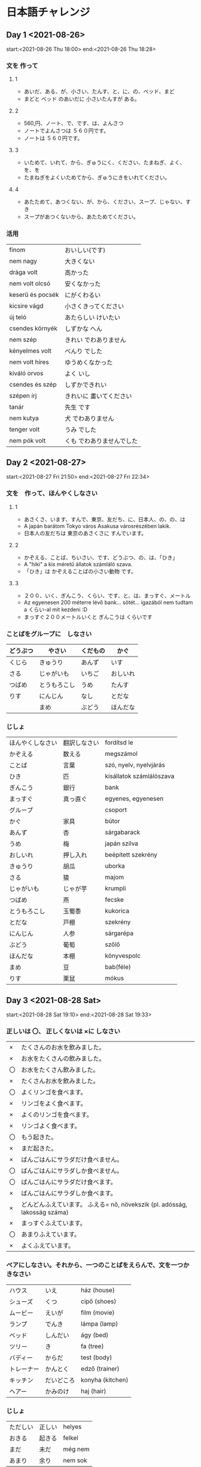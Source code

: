# M-x set-language-environment Japanese
# C-\ in INSERT mode to toggle
# To switch between kanji, hit SPACE after typing
# To write with katakana, hit K after typing
# Insert timestamp: C-u C-c .

* 日本語チャレンジ
** Day 1 <2021-08-26>
   start:<2021-08-26 Thu 18:00>
   end:<2021-08-26 Thu 18:28>
*** 文を 作って
**** 1
     - あいだ、ある、が、小さい、たんす、と、に、の、ベッド、まど
     - まどと ベッド のあいだに 小さいたんすが ある。
**** 2
     - 560,円、ノート、で、です、は、よんさつ
     - ノートでよんさつは ５６０円です。
     - ノートは ５６０円です。
**** 3
     - いためて、いれて、から、ぎゅうにく、ください、たまねぎ、よく、を、を
     - たまねぎをよくいためてから、ぎゅうにきをいれてください。
**** 4
     - あたためて、あつくない、が、から、ください、スープ、じゃない、すき
     - スープがあつくないから、あたためてください。
*** 活用
    | finom            | おいしい(です)            |
    | nem nagy         | 大きくない                |
    | drága volt       | 高かった                  |
    | nem volt olcsó   | 安くなかった              |
    | keserű és pocsék | にがくわるい              |
    | kicsire vágd     | 小さくきってください      |
    | új teló          | あたらしい けいたい       |
    | csendes környék  | しずかな へん             |
    | nem szép         | きれい でわありません     |
    | kényelmes volt   | べんり でした             |
    | nem volt híres   | ゆうめくなかった          |
    | kiváló orvos     | よく いし                 |
    | csendes és szép  | しずかできれい            |
    | szépen írj       | きれいに 畫いてください   |
    | tanár            | 先生 です                 |
    | nem kutya        | 犬 でわありません         |
    | tenger volt      | うみ でした               |
    | nem pók volt     | くも でわありませんでした |
** Day 2 <2021-08-27>
   start:<2021-08-27 Fri 21:50>
   end:<2021-08-27 Fri 22:34>
*** 文を　作って、ほんやくしなさい
**** 1
     - あさくさ、います、すんで、東京、友だち、に、日本人、の、の、は
     - A japán barátom Tokyo város Asakusa városrészében lakik.
     - 日本人の友だちは 東京のあさくさに すんでいます。
**** 2
     - かぞえる、ことば、ちいさい、です、どうぶつ、の、は、「ひき」
     - A "hiki" a kis méretű állatok számláló szava.
     - 「ひき」は かぞえることばの小さい動物 です。
**** 3
     - ２００、いく、ぎんこう、くらい、です、と、は、まっすぐ、メートル
     - Az egyenesen 200 méterre lévő bank... sötét... igazából nem tudtam a くらい-al mit kezdeni :D
     - まっすぐ２００メートルいくと ぎんこうは くらいです
*** ことばをグループに　しなさい
    |----------+--------------+----------+----------|
    | どうぶつ | やさい       | くだもの | かぐ     |
    |----------+--------------+----------+----------|
    | くじら   | きゅうり     | あんず   | いす     |
    | さる     | じゃがいも   | いちご   | おしいれ |
    | つばめ   | とうもろこし | うめ     | たんす   |
    | りす     | にんじん     | なし     | とだな   |
    |          | まめ         | ぶどう   | ほんだな |
*** じしょ
    | ほんやくしなさい | 翻訳しなさい             | fordítsd le              |
    | かぞえる         | 数える           | megszámol                |
    | ことば           | 言葉         | szó, nyelv, nyelvjárás   |
    | ひき             | 匹         | kisállatok számlálószava |
    | ぎんこう         | 銀行         | bank                     |
    | まっすぐ         | 真っ直ぐ | egyenes, egyenesen       |
    | グループ         |          | csoport                  |
    | かぐ             | 家具     | bútor                    |
    | あんず           | 杏       | sárgabarack              |
    | うめ             | 梅       | japán szilva             |
    | おしいれ         | 押し入れ | beépített szekrény       |
    | きゅうり         | 胡瓜     | uborka                   |
    | さる             | 猿       | majom                    |
    | じゃがいも       | じゃが芋 | krumpli                  |
    | つばめ           | 燕       | fecske                   |
    | とうもろこし     | 玉蜀黍   | kukorica                 |
    | とだな           | 戸棚     | szekrény                 |
    | にんじん         | 人参     | sárgarépa                |
    | ぶどう           | 葡萄     | szőlő                    |
    | ほんだな         | 本棚     | könyvespolc              |
    | まめ             | 豆       | bab(féle)                |
    | りす             | 栗鼠     | mókus                    |
** Day 3 <2021-08-28 Sat>
   start:<2021-08-28 Sat 19:10>
   end:<2021-08-28 Sat 19:33>
*** 正しいは 〇、 正しくないは ×に しなさい
    | ×  | たくさんのお水を飲みました。                                               |
    | ×  | お水をたくさんの飲みました。                                               |
    | 〇 | お水をたくさん飲みました。                                                 |
    | ×  | たくさんお水を飲みました。                                                 |
    | 〇 | よくリンゴを食べます。                                                     |
    | ×  | リンゴをよく食べます。                                                     |
    | ×  | よくのリンゴを食べます。                                                   |
    | ×  | リンゴよく食べます。                                                       |
    | 〇 | もう起きた。                                                               |
    | ×  | まだ起きた。                                                               |
    | ×  | ばんごはんにサラダだけ食べません。                                         |
    | 〇 | ばんごはんにサラダしか食べません。                                         |
    | 〇 | ばんごはんにサラダだけ食べます。                                           |
    | ×  | ばんごはんにサラダしか食べます。                                           |
    | ×  | どんどんふえています。 ふえる= nő, növekszik (pl. adósság, lakosság száma) |
    | ×  | まっすぐふえています。                                                     |
    | 〇 | あまりふえています。                                                       |
    | ×  | よくふえています。                                                         |
*** ペアにしなさい。それから、一つのことばをえらんで、文を一つかきなさい
    | ハウス     | いえ       | ház (house)      |
    | シューズ   | くつ       | cipő (shoes)     |
    | ムービー   | えいが     | film (movie)     |
    | ランプ     | でんき     | lámpa (lamp)     |
    | ベッド     | しんだい   | ágy (bed)        |
    | ツリー     | き         | fa (tree)        |
    | バディー   | からだ     | test (body)      |
    | トレーナー | かんとく   | edző (trainer)   |
    | キッチン   | だいどころ | konyha (kitchen) |
    | ヘアー     | かみのけ   | haj (hair)       |
*** じしょ
    | ただしい | 正しい | helyes  |
    | おきる   | 起きる | felkel  |
    | まだ     | 未だ   | még nem |
    | あまり   | 余り   | nem sok |

    昨日は 兄と おもしろいムービーを見ました。
** Day 4 <2021-08-29 Sun>
   start:<2021-08-29 Sun 14:14>
   end:<2021-08-29 Sun 14:39>
*** ことばをつかって 文を つくりなさい。
    - いぬは ワンワンと 言う。
    - ねこのなくは ニャーニャー。
    - こどもは ぐっすりと ねました。
    - きのう はやく はしれました。
*** もえる か もえないか?
    |----------------------+--------------|
    | もえる               | もえない     |
    |----------------------+--------------|
    | かみ                 | ガラス       |
    | 木                   | コイン       |
    | ティッシュうペーパー | コンクリート |
    | トイレットペーパー   | ペットボトル |
*** ペアに しなさい。いみも。
    | おおきい ぞう       | nagy elefánt      |
    | まるい ボール       | kerek labda       |
    | ながい きゅうり     | hosszú uborka     |
    | ちいさい のみ       | kicsi bolha     |
    | あたらしい くるま   | új kocsi          |
    | きびしい せんせい   | szigorú szenszei  |
    | たいくつな かいぎ   | unalmas meeting   |
    | たのしい パーティー | szórakoztató buli |
*** じしょ
    | ぐっすり             |      | onomatope az alvásra |
    | なく                 | 鳴く | hang (állaté)        |
    | ティッシュうペーパー |      | zsebkendő            |
    | のみ                 | 蚤   | bolha                |
    | かいぎ               | 会議 | megbeszélés          |
** Day 5 <2021-08-30 Mon>
   start:<2021-08-30 Mon 22:29>
   end:<2021-08-30 Mon 23:32>
*** てきとうな ことばを ____に 書きなさい
    きのう、ふつうと ちがって 5時におきました。おきてから、すぐ けいたいをいじった。
    メッセージをチェックした あとで、シャワーをあびたり、はをみがいたりした。
    それから かのじょといっしょに 朝ご飯を作って、食べた。朝ご飯にオレンジジュ
    ースを飲んだり、サンドイッチや オムレツ、チーズなどをたべる。ぼくは 1週間
    3,4回ジムに行って、よくうんどうするから、ぱくぱく食べる。テーブルを
    かたづけたあとで、うちをでかけて、しごとに行く。しょくばは うちから
    くるまで 15分だけだ。

*** ことばをつくりなさい。そして、いみとペアにしなさい。
    | ウコシトモル       | とうもろこし | kukorica                       |
    | カタツムリ         | かたつむり   | csiga                          |
    | グディビルン       | ビルヂング   | épület                         |
    | クサナバラ         | さくらばな   | cseresznyevirág                |
    | ジペホム           | ホムペジ     | hómpédzs                       |

*** ぶんぽうを ____に 入れなさい。
    まず、あじわってみてください。

    らいねんから、Fuji テレビではたらくつもりです。

    しょくじのあとで、すぐ おさらを あらいます。

    このぎざぎざのナイフで ゆびを切ってしまて、こまっているよ。

    ケーブルカーに のぼったことがありますか。

    しゅうまつ、さかなをつり いきたい。

    ねるまえに 2分くらい よくはを みがきます。

    ここにすわってもいいですか。

    できるかどうかわかりません。

    あしたも 雨がふるかもしれない。

    タバコをすいながら、エレベーターに入ってはいけません。

    ここで 待ってください。

*** じしょ
    | てきとうな | 適当      | megfelelő, helyes |
    | かたづける | 片付ける  | rendet rak        |
    | いみ       | 意味      | jelentés          |

    | あじわう       | megkóstol                 |
    | らいねん       | kövi év                   |
    | はたらく       | dolgozik                  |
    | しょくじ       | étkezés                   |
    | おさらをあらう | mosogat                   |
    | ぎざぎざ       | recés                     |
    | ナイフ         | kés                       |
    | ゆび           | ujj                       |
    | きる           | vág                       |
    | こまる         | bajban van                |
    | ケーブルカー   | lanovka (kabinos felvonó) |
    | のぼる         | felmegy, felmászik        |
    | しゅうまつ     | hétvége                   |
    | さかなをつる   | horgászik                 |
    | ねる           | alszik                    |
    | はをみがく     | fogat mos                 |
    | すわる         | ül                        |
    | できる         | tud, képes                |
    | 雨がふる       | esik                      |
    | タバコをすう   | cigizik                   |
    | エレベーター   | lift                      |
    | 待つ           | vár                       |

** Day 6 <2021-08-31 Tue>
   start:<2021-08-31 Tue 15:13>
   end:<2021-08-31 Tue 15:54>
*** どちらのたいりく?
    | アフリカ   | きたアメリカ     | みなみアメリカ | アジア     | ヨーロッパ |
    | エジプト   | カナダ           | アルゼンチン   | インド     | イギリス   |
    | エチオピア | メキシコ         | ブラジル       | タイランド | イタリア   |
    | ケニア     | ユー・エス・エス | ペルー         | ちゅうごく | スイス     |
    | チレ       |                  | ボリビア       | ベトナム   | ドイツ     |
    | チュニス   |                  |                | モンゴル   | フランス   |
    | モロッコ   |                  |                |            |            |
*** てきとうな文法をえらびなさい。ぶんをほんやくしなさい。
    | おふろに入っているところです。           | Éppen fürdök.                        |
    | 買った___ベッドの下にあります。          |                                      |
    | いちど、おすしを作ってみたいです。       | Egyszer szeretnék sushi-t készíteni. |
    | ぜんぶ、食べてしまって、おなかがいたい。 | Mindet megettem, fáj a hasam.        |
    | たぶん、雨がふらないかもしれない。       | Talán nem fog esni az eső.           |
    | なにをしているの？                       | Mit csinálsz épp?                    |
    | 花に みずをおいて。                      | Légyszi öntözd meg a virágot.        |
    | アルコールを飲みすぎて、あたまがいたい。 | Túl sok alkoholt ittam, fáj a fejem. |
    | パーティーに行くかどうかわかりません。   | Megyek-e buliba vagy nem, nem tudom. |
    | レモネードをひやして____ください。       |                                      |
    まま
    やる
*** じしょ
    | いちど | 一度   | egyszer             |
    | ぜんぶ | 全部   | mind, összes        |
    | たぶん | 多分   | valószínűleg, talán |
    | ひやす | 冷やす | lehűt               |
** Day 7 <2021-09-01 Wed>
   start:<2021-09-01 Wed 17:46>
   end:<2021-09-01 Wed 18:26>
*** ペアにして、てきとうなことばを____に 書きなさい。
    | まど       | ウィンド     | まどのガラスは とうめい。               |
    | たんす     | ワードローブ | たんすは ひきだしが ない。              |
    | だんぼう   | ストーブ     | 冬のだんぼうは きもちいい。             |
    | げんかん   | エントランス | げんかんで くつをぬいでください。       |
    | おしいれ   | クロゼット   | おしいれを つけてください。             |
    | だいどころ | キッチン     | キッチンのカウンターは ちょっと古い。   |
    | おふろ     | バスルーム   | おふろにたくさんのものが 入れられる。   |
    | いま       | リビング     | リビングにある ソファは大きくてべんり。 |
*** ペアにしてから、文を 作りなさい。
    | 手をあらう     | 食べる前に よく手をあらってください。           | Evés előtt alaposan mosd meg a kezed!               |
    | ともだちと会う | きょう としょかんの前に ともだちと 会いました。 | Tegnap a könyvtár előtt találkoztam egy barátommal. |
    | はしで食べる   | いま、はしで 食べている ところです。            | Épp pálcikával eszek.                               |
    | バスにのる     | Széll Kálmán térで バスに のってください。      | A Széll Kálmán téren szálljon fel egy buszra.       |
    | りょこうに行く | 日本へ りょこうに 行きたい。                    | Szeretnél Japánba utazni.                           |
    | くつをねぐ     | げんかんで くつをぬいでくれて ありがとう。      | Köszönöm, hogy a bejáratnál levetted a cipőd.       |

*** ペアに しなさい。
    | 車 | 1 | そそ・ぐ | a | mocsár     | あ | 3eあ |
    | 浅 | 2 | いけ     | b | úszik      | い | 6gい |
    | 沼 | 3 | よう     | c | kocsi      | う | 1dう |
    | 池 | 4 | くるま   | d | sekély     | え | 2fえ |
    | 深 | 5 | ぬま     | e | mély       | お | 5hお |
    | 泳 | 6 | あさ・い | f | tavacska   | か | 4bか |
    | 注 | 7 | およ・ぐ | g | óceán      | き | 9cき |
    | 湖 | 8 | ふかい   | h | önt, zúdít | く | 7aく |
    | 洋 | 9 | みずうみ | i | tó         | け | 8iけ |

*** じしょ
    | カウンター |   | konyhapult |
    | ひきだし   |   | fiók       |
    | ソファ     |   | kanapé     |
    | とうめいな |   | átlátszó   |

** Day 8 <2021-09-02 Thu>
   start:<2021-09-02 Thu 23:23>
   end:<2021-09-03 Fri 00:08>
*** てきとうな じょしを 書きなさい。
    まっすぐ 行くと、ぎんこうは 右に あります。

    Menjen egyenesen, a bank a jobb oldalon lesz.

    いったい、どれも Lajbi の オートバイでしょうか。

    むすこの ひろうえん、めっちゃ たのしかったですね。

    A lányom lagzija nagyon szórakoztató volt, nem igaz?

    日本のだいとうりょうは だれですか。

    Ki a japán miniszterelnök?

    おんがくじゃなくて、うんどうが きょうみがあります。

    A zene nem, de a mozgás érdekel.

    このりょうり、なにで 作られていますか。

    Ezt az ételt miből készíted?

    ぼくのへやは4かいに あります。

    A lakásom a 3. emeleten van.

*** 次の物を おもさ・ながさ・たかさなどをもとにして じゅんばんに しなさい。
**** 1, 大きさのじゅん> nagyság
     のみ、あり、くわがたむし、きつつき、わし、いのしし、うま、ぞう
**** 2, 高さのじゅん > magasság
     アンズたけ、ひまわり、竹(たけ)、松(まつ)、東京タワー、スカイツリー、富士山(ふじさん)
**** 3, 広さのじゅん > kiterjedés
     むら、まち、し、とかい、だいとかい、けん、くに、たいりく、ちきゅう、せかい
**** 4, 重さのじゅん > tömeg
     ナノグラム、マイクログラム、ミリグラム、グラム、キロ、トン、メガトン

*** じしょ
    | いったい           |        | vajon               |
    | ひろうえん         |        | lagzi               |
    | だいとうりょう     |        | miniszterelnök      |
    | めっちゃ           |        | nagyon              |
    | きょうみがあります |        | érdekel             |
    | あり               |        | hangya              |
    | たけ               | 竹     | bambusz             |
    | のみ               |        | bolha               |
    | ぞう               |        | elefánt             |
    | きつつき           |        | fakopáncs = harkály |
    | むら               |        | falu                |
    | まつ               | 松     | fenyőfa             |
    | ちきゅう           | 地球   | Föld                |
    | ふじさん           | 富士山 | Fuji                |
    |                    |        | gramm               |
    |                    |        | kg                  |
    | まち               |        | kisváros            |
    | たいりく           | 大陸   | kontinens           |
    | うま               |        | ló                  |
    |                    |        | megatonna           |
    | とかい             |        | nagyváros           |
    |                    |        | mikrogramm          |
    |                    |        | milligramm          |
    | だいとかい         | 大都会 | metropolisz         |
    |                    |        | nanogramm           |
    | ひまわり           |        | napraforgó          |
    | くに               |        | ország              |
    | けん               |        | prefektúra          |
    | アンズたけ         |        | rókagomba           |
    | わし               |        | sas                 |
    | くわがたむし       |        | szarvasbogár        |
    |                    |        | Sky-tree            |
    |                    |        | Tókyó-torony        |
    |                    |        | tonna               |
    | いのしし           |        | vaddisznó           |
    | し                 | 市     | város               |
    | せかい             |        | világegyetem        |

** Day 9 <2021-09-03 Fri>
   start:<2021-09-03 Fri 16:06>
   end:<2021-09-03 Fri 16:28>
*** 次の物を じゅんばんに しなさい。
    はる、なつ、あき、ふゆ

    あさ、ひる、ゆうがた、ばん

    ミリ、センチ、メートル、キロ

    あかちゃん、こども、せいねん、おとな

    いけ、みずうみ、うみ、よう

    まち、けん、くに、たいりく

    いち、ひゃく、せん、まん

    ~ひ、~しゅう、~がつ、~とし

    ブラー、ブラウス、セーター、コート

*** なんのどうぐ? どうつかう?
    | きんづち       | kalapács | きんづちは くぢをうつ どうぐ。                   |
    | のこぎり       | fűrész   | ぎざぎざの のこぎりで 木などを 切る。            |
    | はさみ         | olló     | はさみで かみ、ぬのせい、かみのけなどが 切れる。 |
    | ナイフ         | kés      | ナイフで パン、お肉、やさいなどが きれる。       |
    | くわ           | kapa     | くわで 土をたがやす。                            |
    | ピッチフォーク | vasvilla | ピッチフォークで ドライ くさを あつまる。        |
    | しゃもじ       | fakanál  | しゃもじで りょうりを まぜる。                   |
    | おおがま       | kasza    | おおがまで くさを なぐ。                         |

*** じしょ
    | あかちゃん | 赤ちゃん | baba    |
    | おとな     | 大人     | felnőtt |
    | せいねん   | 青年     | fiatal  |

** Day 10 <2021-09-04 Sat>
   start:<2021-09-04 Sat 18:21>
   end:<2021-09-04 Sat 18:44>
*** ほんやくしなさい
    | シャワーをあびました。                          | Zuhanyoztam.                                                      |
    | それで、けいさつに 行きました。                 | Ezért elmentem a rendőrségre.                                     |
    | 今日、いい天気でしたから、せんたくを しました。 | Ma, mivel szép idő van, ruhát mostam.                             |
    | それとも、おちゃ?                               | Vagy teát?                                                        |
    | さいふを おとしました。                         | Elhagytam a pénztárcám.                                           |
    | それでも わたしは やります。                    | Mégis megcsinálom. (erre az igére rengeteg jelentést találtam :\) |
    | このざっしはよみやすいです。                    | Ez a magazin egy könnyű olvasmány.                                |
    | それに、しゃしんもきれいです。                  | Ezen kívül, a fotó is szép.                                       |
    | ミルクが ほしいんですか。                       | Kérsz tejet?                                                      |
    | それから、ふくをきがえました。                  | Azután felöltöztem.                                               |
    | みんなに はんたいされた。                       | Mindenkinek ellenálltam.                                          |
    | そして、にわのそうじも しました。               | És az udvart is kitakarítottam.                                   |

*** いい気持ち? (いい) わるい気持ち? (わるい)
    | 今日は 晴れ(はれ)です。                            | Ma szép idő van.                                              | いい   |
    | バスの中で あしに ふまれて、足が いたい。          | A buszon ráléptek a lábamra, fáááááj.                         | わるい |
    | うたが へたなので、はずかしい。                    | Éneklésben béna vagyok, szégyellem.                           | わるい |
    | 母に 好きなケーキを やいてもらって、おいしかった。 | Anyuval megcsináltattam a kedvenc sütimet, nagyon finom volt. | いい   |
    | テレビは こしょうしてしまった。                    | A TV el van romolva.                                          | わるい |
    | せんたくものは いいにおいが します。               | A mosott ruha jó illatú.                                      | いい   |
    | みんなに にやにやわらわれました。                  | erre a "わらわれました"-ra nem találtam semmit a szótárban... |        |
    | コンサートを うっとりと 聞きました。               | Elbűvölten hallgattam a koncertet.                            | いい   |

*** じしょ
    | それで       |   | ezért (tudatos döntés)               |
    | それとも     |   | vagy                                 |
    | それでも     |   | habár, mégis                         |
    | それに       |   | ezen kívül, ezen felül               |
    | それから     |   | azután                               |
    | そして       |   | és (nincs ok- okozat, nincs sorrend) |
    | あしにふむ   |   | rálép a lábára                       |
    | へたな       |   | béna, nem megy neki                  |
    | はずかしい   |   | szégyenlős, szégyelli                |
    | こしょうする |   | elromlik                             |
    | せんたくもの |   | mosott ruha                          |
    | うっとりと   |   | elvarázsolva, elbűvölten             |

** Day 11 <2021-09-05 Sun>
   start:<2021-09-05 Sun 15:34>
   end:<2021-09-05 Sun 15:52>
*** 動詞
    | jelen állító casual | eszik        | たべる               |
    | jelen állító teinei | iszik        | のみます             |
    | jelen állító casual | ír           | かく                 |
    | jelen állító teinei | csinál       | します               |
    | jelen állító casual | jön          | くる                 |
    | jelen állító teinei | felkel       | おきます             |
    | jelen állító casual | beszél       | はなす               |
    | jelen állító teinei | fut          | はし                 |
    | jelen tagadó casual | hallgat      | きく                 |
    | jelen tagadó teinei | hoz          | もたらします         |
    | jelen tagadó casual | meghal       | しぬ                 |
    | jelen tagadó teinei | lefekszik    | ねます               |
    | jelen tagadó casual | főz          | にる                 |
    | jelen tagadó casual | tanít        | おしえる             |
    | múlt állító casual  | bemegy       | はいた               |
    | múlt állító teinei  | kijön        | いれました           |
    | múlt állító casual  | megy         | いた                 |
    | múlt állító teinei  | néz          | みました             |
    | múlt állító casual  | van, létezik | あた                 |
    | múlt állító teinei  | gondolkodik  | かんがえました       |
    | múlt tagadó casual  | hazamegy     | かえない             |
    | múlt tagadó teinei  | repül        | とびませんでした     |
    | múlt tagadó casual  | megjegyez    |                      |
    | múlt tagadó teinei  | utazik       | りょこいませんでした |
    | múlt tagadó casual  | aggódik      |                      |
    | múlt tagadó teinei  | ad           | あげなかった         |

*** しつもんにこたえて、ただしい へんじを えらびなさい。
**** レストランで てんいんが よびたいです。 なんと言いますか。
     しつれいします。
**** おみやげを買いました。せんぱいにあげます。なんと言いますか。
     これ、おみやげです。どうぞ。
**** あした、二人で えいがに行きたいです。なんと言いますか。
     あした、えいがに行きたいそうですよ。
**** こくばんの字が小さくて読めません。先生になんと言いますか。
     すみません、よく見えません。
**** 先生に今、そうだんしたいです。なんと言いますか。
     そうだんしてくださいませんか。
**** 友だちのペンをかりたいです。なんと言いますか。
     ぺん、つかってくれる?
**** ジュース買いに行きますけど、なにか買ってきましょうか。
     ええ、いいですよ。
**** どこに行くんですか。
     ちょっとしょくじに行ってきます。
**** ねえ、きょうと、行ったことある?
     うん。いっかいあるよ。
**** どうして、きのう、じゅぎょうを休んだんでか。
     かぜをひいてしまいました。
**** なつやすみに くにへかえったら、なにをしますか。
     ともだちにあうつもりです。
**** がっこうを休むときは 電話してください。
     はい、れんらくします。
**** あのう、その本をとってくれませんか。
     もらいましたよ。
**** ジョンさん、日本語が はなせますか。
     すこしならできます。
**** あ、田中さん、こくばんをけしておいてくれませんか。
     はい、すぐにやります。
*** じしょ
    | てんいん     |   | eladó                  |
    | よぶ         |   | hív                    |
    | おみやげ     |   | szuvenír               |
    | こくばん     |   | tábla                  |
    | じ           |   | írás                   |
    | そうだんする |   | megbeszél              |
    | かりる       |   | kölcsönkér             |
    | じゅぎょう   |   | tanóra                 |
    | とる         |   | idead                  |
    | けす         |   | letöröl                |

** Day 12 <2021-09-06 Mon>
   start:<2021-09-06 Mon 23:40>
   end:<2021-09-07 Tue 00:02>
*** 1
    | たのしい | 楽 | はいる   | 入 |
    | あさ     | 朝 | うし     | 午 |
    | ねこ     | 猫 | よん     | 四 |
    | ひがし   | 東 | つち     | 土 |
    | しま     | 島 | からだ   | 体 |
    | しゅう   | 週 | あける   | 開 |
    | て       | 手 | あし     | 足 |
    | もつ     | 持 | しろい   | 白 |
    | のむ     | 飲 | まん     | 万 |
    | ちから   | 力 | そそぐ   | 注 |
    | いま     | 今 | もり     | 森 |
    | がく     | 字 | うえ     | 上 |
    | ひろい   | 広 | や       | 室 |
    | みち     | 道 | まい     | 毎 |
    | あいだ   | 間 | いもうと | 姉 |
    | いく     | 行 | くる     | 来 |
    | ゆき     | 雪 | たべる   | 食 |
    | ご       | 語 | ふるい   | 古 |
    | あと     | 後 | みぎ     | 右 |
    | そと     | 外 | にく     | 肉 |

*** てきとうな ことばを えらびなさい。(いくつも ただしい)
    tanul ならう まなぶ べんきょうする

    kinyit あく あける ひらく

    eszik めしあがる たべる くう しょくじする

    van ある おる いる

    meghal しぬ なくなる なくす

*** はんたいのぶんぽうは なんですか。
    | ここに すわっては いけません。  | ⇔ | ここに すわって もいいです。   |
    | ぜんぶ 食べてください。         | ⇔ | ぜんぶ 食べるな。              |
    | あしたも 行かなくてもいいです。 | ⇔ | あしたも 行かくては いけない。 |
    | これ、よみやすい 本です。       | ⇔ | これ、よみにくい 本です。      |
    | 10分後、しごとをしはじめる。    | ⇔ | 10分後、しごとをしおわる。     |

** Day 13 <2021-09-07 Tue>
   start:<2021-09-07 Tue 22:37>
   end:<2021-09-07 Tue 23:02>
*** Egészítsd ki a mondatot a megfelelő partikulával, majd fordítsd le a megadott mondatot!
    | 友だちを 待つ       | Egy órán át vártam a barátomat az állomáson.            |
    | várja a barátját    | えきに 友だちを 一時かん 待ちました。                   |

    | しごとを 休む       | Betegség miatt hiányoztam a munkából.                   |
    | hiányzik a munkából | 病気から、しごとを 休みました。                         |

    | みちを 走る     | Mekkora hatalmas kamion megy azon a kicsi úton! ...Andi |
    | megy az úton    | そんなに 大きく トラックは その 小さく みちを 走る！    |

    | お金を 出す     | Megyek a bankba pénzt kivenni.      |
    | pénzt vesz ki   | ぎんこうへ お金を 出すに 行きます。 |

    | バスを おりる   | A Mázsa-téren szállj le a buszról.  |
    | buszról leszáll | Mázsa-térに バスを おりてください。 |

*** Egészíts ki a mondatot a megfelelő partikulával! A szöveg NEM összefüggő, csak helytakarékosság... Ha egy mondat többször is szerepel, az nem az elmeállapotom tükre... szépen gondolkodj el még egy lehetséges megoldáson!!
    テレビを 見ます。
    テレビが 見ました。
    じてんしゃにのって 行きましょう。
    やさいのつくった ケーキもあります。
    ゆきひとに 会いたくない。
    あさ はやく 起きた。
    いい天気ですね。
    そんなに たくさん、ひつようじゃない。
    これ、よくないが 思う。
    イギリスに 住んでいますか。
    なにを 食べたい?
    なにが 食べたい?
    どこへ 行かなかった。
    日本語とおなじ ように、ハンガリー語は むずかしいです。
    きょうのもんだいは たいへん やくに たちました。Ámen です。

** Day 14 <2021-09-08 Wed>
   start:<2021-09-08 Wed 21:23>
   end:<2021-09-08 Wed 21:48>
*** Fordítsd le a mondatokat! Ha teheted, kézzel írj!
    | Reggelire sajtot eszem.                                               |
    | 朝御飯に チーズを 食べます。                                          |
    | Vacsorára nem eszem zsíros (あぶらっこい) ételt.                      |
    | 晩御飯に あぶらっこく 料理を 食べません。                             |
    | Tegnap este megittam 3 üveg sört.                                     |
    | ようべ ビールの３ぽんを 飲みました。                                  |
    | Múlt héten nem ittam alkoholt.                                        |
    | 先週 アルコールを 飲みませんでした。                                  |
    | Gyalog megyek a piacra (és a mákettót nem fogadom el ).              |
    | 市場に あるいて 行きます（そして、「マーケット」を うけいれません）。 |

*** Párosítsd össze az anyagokat a tárgyakkal, majd pakolgasd bele a mondatba!
    Elképzelhető, hogy mindig vagy általában vagy sokszor vagy néha, kell a kettő közé a の
    partikula. :-)

    | ダイヤモンド | きぬ   | かわ(革) | ジンジャー | き     | プラスチック |
    | ゆびわ       | きもの | くつ     | クッキー   | つくえ | バケツ       |

    
    | この古い木のつくえが ちょっとでこぼこで べんりじゃない。                     |
    | イギリスじんは クリスマスのとき よく ジンジャークッキーを 食べます。         |
    | このきらきらひかっている ダイヤモンドゆびわが たいへん ねだんが たかいです。 |
    | からのプラスチックのバケツが たおれやすいです。                              |
    | きぬのきものは とても エレガントです。そして うつくしいです。                |
    | 新しい革のくつのにおいが 大好きです。                                        |

*** じしょ
    | でこぼこ        |   | hepehupás        |
    | きらきら ひかる |   | ragyog, tündököl |
    | ねだん          |   | ár, ára          |
    | から            |   | üres             |
    | たおれる        |   | feldől           |
    | におい          |   | illat, szag      |

** Day 15 <2021-09-09 Thu>
   start:<2021-09-09 Thu 20:46>
   end:<2021-09-09 Thu 21:06>
*** 2 in 1

    | 大雨   | ふぶきは スノゥストームです。 |
    | 小雨   | あらしが つめたいです。       |
    | つよ風 | 大雨が ザーザーとふる。     |
    | そよ風 | つよ風で 木がたおれました。   |
    | あらし | そよ風は しずかにふく。       |
    | ふぶき | 小雨が ぽつぽつとふる。     |


    | くすり     | や     | gyógyszertár |
    | ゆうびん   | きょく | posta        |
    | きっぷ     | うりば | jegyiroda    |
    | けんきゅう | しつ   | laboratórium |
    | りょうり   | てん   | kifőzde      |
    | しやく     | しょ   | városháza    |

*** 「は」、それとも「が」 ???
    | 日本語は むずかしいですが、英語はあまりむずかしくないです。 |
    | だれが 来ましたか。田中さんでしょうか。                     |
    | 前のこいびとの名前は なんだったっけ?                        |
    | 母が つくったケーキは おいしいね。                          |
    | このむかしばなしで 小さいねずみが いました。                |
    | そのころ、京都は 大きくない町でした。                       |
    | 日本料理は できますか。                                     |
    | あの赤い車が どこのせいですか。                             |
    | たいようが 東に 出て、西に しずむ。                         |
    | ドラムは うるさい音が しますね。                            |
    | いぬは うるさく ほえています。                              |
    | かめが からは とても かたいです。                           |
    | 家の前に 高い木が たっています。                            |
    | 池の中に どんな魚が ありますか。                            |
    | まどが あいています。                                       |
    | むすこが へびは たいへんこわいです。                        |
    | じゅぎょうは おわったら、食べましょう。                     |
    | Zoliは 日本に行ったことが あります。                        |
    | 日本料理が すしは おいしいと思います。                      |
    | このえが ピカソによって かかれた。                          |
    | 日本語は じょうずですね!                                    |

*** じしょ
    | おおあめ | 大雨 | nagy eső |

** Day 16 <2021-09-10 Fri>
   Word puzzle
*** じしょ
    | いさましい   | bátor         |
    | いぬ         | kutya         |
    | いのしし     | vaddisznó     |
    | いる         | van, létezik  |
    | うし         | tehén         |
    | うたう       | énekel        |
    | うるさい     | zajos, hangos |
    | えがお       | szmájli       |
    | えはがき     | képeslap      |
    | おもう       | gondol, vél   |
    | がっこう     | iskola        |
    | きつね       | róka          |
    | くま         | medve         |
    | くるま       | kocsi         |
    | くわがたむし | szarvasbogár  |
    | こけし       | kokeshi       |
    | こども       | gyerek        |
    | ごはん       | főtt étel     |
    | じゃがいも   | japán krumpli |
    | すずしい     | hűvös         |
    | たとえば     | például       |
    | たまご       | tojás         |
    | だし         | hal alaplé    |
    | つくえ       | íróasztal     |
    | つばめ       | fecske        |
    | つめたい     | hideg (dolog) |
    | とうもろこし | kukorica      |
    | なまえ       | név           |
    | ぬま         | mocsár        |
    | はしる       | fut           |
    | はたらく     | dolgozik      |
    | はなたば     | virágcsokor   |
    | ばんごはん   | vacsora       |
    | ふく         | ruha          |
    | ふとい       | kövér         |
    | ほほえむ     | mosolyog      |
    | ほんだな     | könyvespolc   |
    | まつ         | fenyő/vár     |
    | まめ         | bab           |
    | むすめ       | lánya         |
    | めがね       | szemüveg      |
    | もちぬし     | gazda, tulaj  |
    | ももたろう   | Momotaró      |
    | もよおし     | rendezvény    |
    | ゆかた       | nyári kimonó  |
    | らくだ       | teve          |
** Day 17 <2021-09-11 Sat>
   start:<2021-09-11 Sat 20:15>
   end:<2021-09-11 Sat 20:35>
*** Alkossatok kandzsikat!
    | 木 + 木 =           | 林 はやし liget |
    | 人 + 木 =           | 休む pihen      |
    | 水 + 先 =           | ________        |
    | 十 + 口 =           | 古い régi       |
    | 門 + 耳 =           | 聞く hallgat    |
    | ウ + 女 =           | 安い olcsó      |
    | 日 + 月 =           | 明              |
    | 田 + 力 =           | 男 férfi        |
    | 日 + 立 + 日 =      | 暗い sötét      |
    | 言 + 五 + 口 =      | 語 nyelv        |
    | 人 + 氏 + 一 =      | ________        |
    | 十 + 日 + 十 + 月 = | 朝 reggel       |
** Day 18 <2021-09-12 Sun>
   start:<2021-09-12 Sun 20:40>
   end:<2021-09-12 Sun 20:49>
*** 絵文字(えもじ)と ことばを ペアに してください。
    | スマイル | 😋 mosoly   |
    | おいしい | 😋 nyelves  |
    | ハート   | ♡ szivecske |
    | キス     | 😘 csók     |
    | しんぱい | 😟 aggódik  |
    | つかれた | 😫 sír      |
*** ほんやくのもんだい
    | しんぱいのあまり びょうきに なりました。         | Nagyon aggódok hogy megbetegedtem.             |
    | たいへんつかれていて、ねたいだけです。           | Nagyon elfáradtam, szeretnék kicsit lefeküdni. |
    | Pistike は Anna を キスした。                    | Pistike és Anna csókolóztak.                   |
    | このやきざかな、めっや おいしい!                 | Ez a sült hal nagyon finom!                    |
    | 「スマイル」は にこやかなえがお と言ういみです。 | A smájli mosolygós arcot jelent.               |
    | デートの前に ハートが どきどきします。           | A randi előtt hevesen ver a szívem.            |
** Day 19 <2021-09-13 Mon>
   start:<2021-09-13 Mon 23:41>
   end:<2021-09-13 Mon 23:57>
*** 「へ」 それとも 「に」?
   | らいねん 日本へ行きます。                                  | Jövőre Japánba megyek.                          |
   | A:どこ いくの?                                             | A: Hova mész?                                   |
   | B:コンサートに。                                           | B: Koncertre.                                   |
   | ゆうびんきょくに 行って、きってを かいました。             | Elmentem a postára, és vettem bélyeget.         |
   | ぎんこうへ おかねを だし に 行きます。                     | Elmentem a bankba pénzt kivenni.                |
   | すいえいに 行きたいんです。                                | Szeretnék elmenni úszni.                        |
   | あした、レストランに 行きませんか?                         | Nem megyünk el holnap étterembe?                |
   | こんばん、えいがに 行きましょう。                          | Ma este menjünk moziba.                         |
   | ディスコーへ ダンスに 行きませんか。                       | Nem megyünk el diszkóba táncolni?               |
   | きのう、ともだちのたんじょうびのパーティーに 行きました。  | Tegnap elmentünk a barátom szülinapi partijára. |
   | A:さいふを おとしました。                                  | A: Elhagytam a pénztárcám.                      |
   | B:すぐ けいさつへ 行ってください。                         | B: Rögtön menj el a rendőrségre.                |
   | いい てんきですね。サイクリングに 行きませんか。           | Szép idő van nem? Nem megyünk biciklivel?       |
   | まいしゅうの にちようびに 日本語の じゅぎょうに 行きます。 | Minden héten vasárnap japán órára megyek.       |
   | おみせに 行って、パンをかいました。                        | Elmentem a boltba, vettem kenyeret.             |

** Day 20 <2021-09-14 Tue>
   start:<2021-09-14 Tue 19:54>
   end:<2021-09-14 Tue 20:06>
*** Melléknév + főnév kombót írd be, majd fordítsd le a mondatokat!
    És ne rám akadj ki, tipikus BT kérés...  (bocs Tomi, de muszáj, már így is átütöm az ingerküszöböt az állandó
    feladataimmal, ne mindig az én vudu babámat gyötörjék)
    MAGADTÓL !!!!!!!!!! köszönöm

    | forró leves      | スープは あつい ではありませんでした。      | A leves nem volt forró.                                 |
    | hideg sör        | ビールは とても つめたい でした。           | A sör nagyon hideg volt.                                |
    | langyos tej      | あたたかい ぎゅうにゅうが 好きじゃない。    | Nem szeretem a langyos tejet.                           |
    | hűvös levegő     | 空気は さむくない です。                    | A levegő nem hűvös.                                     |
    | édes süti        | ケーキは おいしく あまい です。             | A süti fincsi édes.                                     |
    | keserű kávé      | コーヒーが にがい から、さといを 入ります。 | Keserű a kávé, teszek bele cukrot.                      |
    | magas torony     | この タワが たかくない です。               | Ez a torony nem túl magas.                              |
    | alacsony kerítés | みじかい さく（柵）は むだ です。           | Az alacsony kerítésnek nincs értelme. (むだ felesleges) |

** Day 21 <2021-09-15 Wed>
   start:<2021-09-15 Wed 19:40>
   end:<2021-09-15 Wed 19:50>
*** Mivel nagyon komáltátok a mellékneveket...
    Sorold be a mellékneveket a megfelelő csoportba! A 4 csoportot NEKED kell létrehozni! Mindenhová 3 melléknevet kell
    beírnod a megadott listából!!

    | csoport neve | na-végűek | íz       | idő        | mennyiség | színek   |
    | melléknév 1  | きれい    | あまい   | あたらしい | おおきい  | ちゃいろ |
    | melléknév 2  | しずか    | おいしい | きょう     | さびしい  | みどり   |
    | melléknév 3  | べんり    | いい     |            |           |          |

** Day 22 <2021-09-16 Thu>
   start:<2021-09-16 Thu 23:12>
   end:<2021-09-16 Thu 23:22>
*** A melléknév csoportosítás nagy bukfenc volt
    | A süti édes volt.               | ケーキは あまかった です。                 |
    | A mai házi nehéz volt.          | きょうのしゅくだいは むずかしかった です。 |
    | A biciklim nem új.              | ぼくのじてんしゃは あたらしくない です。   |
    | Csendes helyen szeretnék lakni. | しずかないちに すんでいたいです。          |
    | A gesztenye édes és finom. くり | くりは あまく おいしい です。              |
    | Ez a csésze új.                 | このカップが あたらしい です。             |
    | A cipőm nem barna.              | ぼくの くつが ちゃいろ でわありません。    |
    | Maradj csendben! (Hogyan??)     | しずかに してください。                    |
*** じしょ
    | あまい | édes |
    | あたらしい       | új     |
    | しずかな       | csendes,nyugodt     |
    |  きょう(の)      | mai     |
    | ちゃいろ(の)       |barna      |

** Day 23 <2021-09-17 Fri>
   start:<2021-09-17 Fri 18:52>
   end:<2021-09-17 Fri 19:13>
*** Ma párosítunk rogyásig
    | 大   | おおきい   | nagy    |
    | 犬   | いぬ       | kutya   |
    | 太   | ふとい     | kövér   |
    | 小   | ちいさい   | kicsi   |
    | 少   | すくない   | kevés   |
    | 新   | あたらしい | új      |
    | 親   | したしい   | őszinte |
    | 短い | みじかい   | rövid   |


    | 少ない | お金     |
    | 小さい | のみ     |
    | 大きい | 犬       |
    | 短い   | かみのけ |
    | 太い   | 女       |
    | 親しい | 友だち   |
    | 新しい | ほうほう |
*** A fenti összepasszintott szókapcsolatokat használva egészítsd ki a mondatot!
    | 親しい 友だちは くらしにくいです。                       |
    | 新しい ほうほうが たてなおしたいです。                   |
    | 太い 女は だれだっけ?                                    |
    | 今日、短い かみのけが よく にあいます。                  |
    | 大きい 犬は こわいです。                                 |
    | 新しい ほうほうは 少ない お金が ひつようです。           |
    | 小さい のみで にくがんで あまり 見えない。               |
    | この病気がなおすために 2年前に アメリカに 行っています。 |
*** じしょ
    | にくがん | 肉眼   | szabad szemmel       |
    | ほうほう | 方法   | módszer              |
    | にあう   |        | jól áll, illik hozzá |
    | くらす   | 暮らす | él, megél            |
    | なおす   | 治す   | gyógyít              |

** Day 24 <2021-09-18 Sat>
   start:<2021-09-18 Sat 19:17>
   end:<2021-09-18 Sat 19:36>
*** Párosítsd össze a ren’yókei-es igéket a megfelelő nyelvtannal a szerint, ami alatta magyarul van.
    | 食べ | かけ     | félig megevett    |
    | し   | はじめる | elkezd (csinálni) |
    | 飲み | すぎる   | túl sokat iszik   |
    | ふり | だす     | elered (eső)      |
    | 読み | やすい   | könnyen olvasható |
    | 書き | にくい   | nehezen írható    |
*** Írd a vonalra a megfelelő nyelvtannal ellátott igét!
    | ゆうべ 飲み すぎましたから、ふつかよいです。         | Este túl sokat ittam, másnapos vagyok.                 |
    | いえを出たとたんに、雨が だした。                    | Amint kiléptem a lakásból, eleredt az eső.             |
    | ふりがなで つけた漢字が 読みやすい です。            | A furiganázott kanjik könnyen olvashatók.              |
    | 食べ かけ サンドイッチが カウンターに おいてあった。 | Hagytam egy félig megevett szendvicset a konyhapulton. |
    | いつ しゅくだいを しはじめますか。                   | Mikor kezdesz el házit csinálni?                       |
    | ふでペンで 漢字が 書きにくいです。                   | Ecsettel nehéz kanjit írni.                            |

** Day 25 <2021-09-19 Sun>
   start:<2021-09-19 Sun 15:33>
   end:<2021-09-19 Sun 15:51>
*** Állítsd párba a かんようく-kat a magyar jelentésével.
    | あたま が いい   | okos                  | かしこい                         |
    | くち が わるい   | epés, goromba, sértő  | きたないことばを言う             |
    | はら が たつ     | mérges                | おこる、おこりっぽい             |
    | むね が くるしい | fájdalmas, nyomasztja | 心のために痛い                   |
    | みみ が とおい   | nagyothall            | あまり聞こえない方               |
    | くび に なる     | gőgös                 | じまん                           |
    | あし が はやい   | elveszíti az állását  | しごとがやしなう                 |
    | はな が たかい   | romlandó (étel)       | くさりやすい食べ物、料理、ごはん |
*** Pótold a partikulákat!
    日本はしまぐにです。ハンガリーは島国ではありません。日本のしゅとは 東京がハンガリーのしゅとは ブダペスト です。
    日本とハンガリーは どちらのほうが 人口(じんこう、 lakosság)で多いですか。
    もちろん、日本です。東京の人口は ハンガリーの人口より 3ばいくらい 多いです。
*** Párosítsd össze kandzsikat az olvasatával, jelentésével!
    | 泳 | およぐ | úszik  |
    | 洗 | あらう | mos    |
    | 問 | とい   | kérdés |
    | 間 | あいだ | között |
    | 林 | はやし | liget  |
    | 森 | もり   | erdő   |

** Day 26 <2021-09-20 Mon>
   start:<2021-09-20 Mon 20:10>
   end:<2021-09-20 Mon 20:35>
*** Pótold a partikulákat!
    どれが 田中さんの車ですか。妹は まだ 小学生です。このきれいな花を父から
    もらった。タクシーで 行くの は お金がかかりますね。次のかどで
    まがってください。どう思いますか。Inoue さんだけじゃなくて、Takahashi さんも
    来ませんか。すぐ、はじまりますよ。これ、なにを 作ったのでしょう
    か。だれと いっしょに 住んでいますか。学校まで 歩いて5分だけです。彼は
    ハンドサムし 頭もいいです。両親 もらった誕生日のプレゼントです。
    1000円だけ 持っています。
*** じしょ
    | しょうがくせい | 小学生       | általános iskolás     |
    | いもうと       | 妹           | húg                   |
    | もらう         |              | kap                   |
    | おかね~        | お金がかかる | költséges             |
    | つぎ           | 次           | következő             |
    | かど           | 角           | sarok                 |
    | くる           | 来る         | jön                   |
    | はじまる       | 始まる       | kezdődik              |
    | すむ           | 住む         | él, lakik             |
    | がっこう       | 学校         | iskola                |
    | あるいて       | 歩いて       | gyalog                |
    | かれ           | 彼           | ő (ffi)               |
    | あたま         | 頭           | fej                   |
    | りょうしん     | 両親         | szülők                |
    | たんじょうび   | 誕生日       | születésnap           |
    | もつ           | 持つ         | visz, cipel, birtokol |
    | もっている     | 持っている   | van nála              |

** Day 27 <2021-09-21 Tue>
   start:<2021-09-21 Tue 22:42>
   end:<2021-09-21 Tue 22:55>
*** Kérdőszók :-) ... a hiánypótló mű
    | _____思いますか。                  |
    | どれ くだものが好きですか。        |
    | _____といっしょに住んでいますか。  |
    | どんな 学校に来なかった?           |
    | どこで りょこうに行きますか。      |
    | なにで 買いましたか。              |
    | なんで 来ましたか。                |
    | なんじに かいぎが はじまりますか。 |
    | コーヒーは_____ですか。            |
    | _____が私たちのせきですか。        |
    | お子さんはだれ ですか。            |
    | みかんは1キロ_____ですか。         |
    | _____でしょう???                   |
*** じしょ
    | いかが   | hogyan?|
    | いくら   | mennyi? |
    | いつ     | mikor? |
    | おいくつ |   |
    | だれ     | ki? |
    | どう (如何)  | hogyan? |
    | どこで   |hol? |
    | どれ     |melyik? |
    | どんな   | milyen? |
    | なにで   | mivel? |
    | なんじに | mikor, melyik órában? |
    | なぜ     | miért, hogyan? |
    | なんで   | miért, hogyan? |

** Day 28 <2021-09-22 Wed>
   start:<2021-09-22 Wed 23:24>
   end:<2021-09-22 Wed 23:41>
*** A megadott kérdőszót felhasználva fordítsd le a mondatot!
    | Melyik a kutya labdája?                  | どれが ボールは 犬の です？                 |
    | Apu tolla melyik?                        | どれは おとおさんのペン です？              |
    | Kinek vetted a csokit?                   | チョコレートは だれに 買ったか。            |
    | Kivel mész moziba?                       | えいがかんで だれと いっしょに 行きますか。 |
    | Milyen boltban lehet venni ecsettollat?  | ふでぺんを どんな 店に 買うの ですか？      |
    | Mit csinálsz ma este?                    | こんばんは なにを しますか。                |
    | Eszel valamit?                           | なにか 食べますか。                         |
    | Mivel vágod a dinnyét?                   | すいかを なにで きりますか。                |
    | Hány hal van az akváriumban?             | すいぞくかんの中で なんびき 魚は ですか。   |
    | Hány ember van a teremben?               | へやの中で なんにん 人は ですか。           |
    | Mikor házasodtatok össze?                | いつ けっこん しましたか。                  |
    | Mennyibe került az autód?                | あなたの車が いくらですか。                 |
    | Miért eszi meg a gólya a békát???? Hm??? | こうのとりは かえるを なぜ 食べますか。     |

** Day 29 <2021-09-23 Thu>
   start:<2021-09-24 Fri 00:13>
   end:<2021-09-24 Fri 00:20>
*** 1
    | A | 動物の中で どれが 一番好きですか。   |
    | B | イルカです。                         |
    | A | 植物の中で どれが 一番好きですか。   |
    | B | チューリップです。                   |
    | A | 芸術の中で どれが 一番好きですか。   |
    | B | ダンスです。                         |
    | A | 文房具の中で どれが 一番好きですか。 |
    | B | シャープペンシルです。               |
    | A | 中華の中で どれが 一番好きですか。   |
    | B | ニクマンです。                       |
*** N だらけ csupa, telis tele, tiszta...
    | 手を切ってしまって、ふくが血だらけになった。 |
    | 大雨のとき、くつが いつも泥だらけになる。    |
    | こんどのテストは間違いだらけでした。         |
    | そばかすだらけの顔が うつくしいね。          |
    | しわだらけのスカートをはかないでね。         |

** Day 30 <2021-09-24 Fri>
   start:<2021-09-24 Fri 23:38>
   end:<2021-09-24 Fri 23:48>
*** A következő nyelvtanokkal fordítsd át japánra a mondatokat!
    かもしれない、つもり、ておく、ましょう、ませんか
    | Vegyünk fagyit!                | アイスクリームを 買いましょう。                |
    | Nem megyünk taxival?           | タクシで 行きませんか。                        |
    | Ebéd után kávét fogok inni.    | ひるごはんの後で コーヒーを 飲む つもり です。 |
    | Lehet, hogy terhes az asszony. | つまは にんぶする かもしれない。               |
    | Tedd be a hűtőbe a limonádét!  | レモネードを ひやしておきなさい。              |

** Day 31 <2021-09-25 Sat>
   start:<2021-09-25 Sat 22:12>
   end:<2021-09-25 Sat 22:22>
*** Fordítsd le magyarra a következő szöveget!
    ぼくはブダペストの11く にすんでいます。アパートは あたらしくてきれいです。
    つまと4さいの むすこといっしょにすんでいます。へやは きれいだけじゃなくて、
    あかるいです。ぼくはいちばん好きなところはリビングルームです。リビングのまん
    なかには 大きいソファがあります。そこにすわって よく はなしたり テレビを
    見たりします。つまのいちばん好きところは バルコニーです。たくさんの うつく
    しい花を そだてます。

    Budapest 11. kerületében lakom. A lakóház szép új. A feleségemmel és a 4 éves lányommal élek együtt.
    A lakás nem csak szép, de világos is. A kedvenc helyem a lakásban a nappali. A nappali közepén van egy
    nagy kanapé. Itt ülve jól lehet beszélgetni és tévézni is. A feleségem kedvenc helye az erkély. Sok
    szép virág nő ott.

** Day 32 <2021-09-26 Sun>
   start:<2021-09-26 Sun 13:50>
   end:<2021-09-26 Sun 13:59>
*** Fordítsd le japánra a szöveget!
    | Szeretem a szusit.                            | おすしが 好きです。 |
    | A szusi egy japán étel.                       | おすしは 日本のりょうり です。 |
    | A rizs tetejére nyers halat tesznek (のせる). | めしの上に 生魚を のせます。 |
    | A rizs és a hal közé vaszabit tesznek.        | めしと魚の中に わさびを のせます。 |
    | A hal tetejére egy kevés szójaszószt kennek.  | 魚の上に ちょっと しょうゆを のせます。 |
    | De ennék egy kis szusit!                      | おすしを 食べたいなあああ。 |

** Day 33 <2021-09-27 Mon>
   start:<2021-09-27 Mon 22:00>
   end:<2021-09-27 Mon 22:18>
*** Írogasd be szépen a katanakanás szavak autentik japán megfelelőjét!
    | ウーマンは おんな です。     |
    | ハウスは いえ です。         |
    | ルームは へや です。         |
    | リビングは きょしつ です。   |
    | 八マーは はちくま です。     |
    | エッグは たまご です。       |
    | スニーカは くつ です。       |
    | キーは かぎ です。           |
    | デスクは つくえ です。       |
    | ウインドウは まど です。     |
    | ドアは とびら です。         |
    | スタートは はじめ です。     |
    | エンドは おわり です。       |
    | ポエムは ふえい です。       |
    | チャーチは きょうかい です。 |

** Day 34 <2021-09-28 Tue>
   start:<2021-09-28 Tue 20:42>
   end:<2021-09-28 Tue 20:49>
*** Szólánc
    | あかい (szín)          |
    | いのしし (állat)       |
    | しずかな (melléknév)   |
    | なつやすみ (főnév)     |
    | みなと (hely)          |
    | とうもろこし (zöldség) |

** Day 35 <2021-09-29 Wed>
   start:<2021-09-29 Wed 16:49>
   end:<2021-09-29 Wed 17:02>
*** Alakítsd át közvetlen alakúvá a mondatokat
    | 食べましょう         | Együnk!        | たべよう         |
    | 飲みましょう         | Igyunk         | 飲もう           |
    | 行きましょう         | Menjünk        | 行こう           |
    | しゅっぱつしましょう | Induljunk      | しゅっぱつしよう |
    | かえりましょう       | Menjünk haza   | かえろう         |
    | 買いましょう         | Vásároljunk    | 買おう           |
    | 旅行しましょう       | Utazzunk el    | 旅行しよう       |
    | 料理をつくりましょう | Főzzünk        | 料理をつくろう   |
    | うたいましょう       | Énekeljünk     | 歌おう           |
    | あいましょう         | Kövessük       | 追おう           |
    | かたづけましょう     | Rakjunk rendet | 片付けよう       |
    | ならいましょう       | Tanuljunk      | 習おう           |

** Day 36 <2021-09-30 Thu>
   start:<2021-09-30 Thu 22:30>
   end:<2021-09-30 Thu 22:53>
*** Párosítsd össze a szavakat, majd írj velük egy-egy mondatot, ami legalább 4 tagból áll.
    | ハット     | かぶる |
    | ジーンズ   | はく   |
    | サングラス | かける |
    | ネクタイ   | しめる |
    | ジャケット |  きる  |


    | あした ハットを かぶる つもりです。                   | Holnap kalapot fogok felvenni.                     |
    | あたらしい しょくばに ジーンズを はいてもいいですか。 | Az új munkahelyen szabad farmert viselni?          |
    | 夏に ドライブで サングラスを かけた ほうがいいです。  | Nyáron vezetéshez jobb, ha teszel fel napszemcsit. |
    | ぶちょうは せびろをきて、ネクタイを しめています。    | A főnök öltönyt és nyakkendőt hord.                |
    | 外に さむいから、ジャケット きってください。          | Kint hideg van, vegyél fel egy dzsekit kérlek.     |

** Day 37 <2021-10-04 Mon>
   start:<2021-10-04 Mon 20:45>
   end:<2021-10-04 Mon 20:52>
*** Add meg a magyar jelentését!
    | けんこう       |                |
    | はれ           | szelet         |
    | ちゅうしょく   |                |
    | はをみがく     | fogat mos      |
    | どうぶつえん   | állatkert      |
    | てんらんかい   |                |
    | はくぶつかん   |                |
    | しけん         |                |
    | みずたま       |                |
    | しんせんな     | friss          |
    | たいせつな     |                |
    | りょうしん     | utazás         |
    | ひき           |                |
    | はく           | felhúz (cipőt) |
    | てんきよほう   |                |
    | つかれている   |                |
    | おうむ         |                |
    | ほんとうに     | tényleg        |
    | けっこん       |                |
    | にゅういんする |                |
*** Fordítsd le!
    | 3 autó          | くるま さんだい            |
    | 2 hattyú        |                            |
    | 4 szék          | よっつ いす                |
    | 1 szál virág    |                            |
    | 2 csésze kávé   | 二ほん コーヒー            |
    | 3 alma          | 三こ りんぐ                |
    | 1 báty, 2 húg   | ひとり あに、ふたり いもと |
    | 2 pár papucs    |                            |
    | nyolcadika      | はち ようび                |
    | csütörtök       | もくようび                 |
    | 3 boríték       | さんまい ふうとう          |
    | 2 bank          |                            |
    | 1 ló            |                            |
    | 3 nyúl          |                            |
    | 3 macska        |                            |
    | 4 füzet         |                            |
    | 3 nap 2 éjszaka |                            |
    | 3. emelet       | よんかい                   |
    | 4 éves          | よんさい                   |

** Day 38 <2021-10-06 Wed>
   start:<2021-10-06 Wed 16:55>
   end:<2021-10-06 Wed 17:17>
*** Párosítsd össze a szavakat!
    | olló      | はさみ   | tojás     | たまご       | radír     | けしゴム   |
    | kés       | ナイフ   | hús       | おにく       | lyukasztó | ホッチキス |
    | merőkanál | おたま   | tej       | ぎゅうにゅう | tolltartó | ペンいれ   |
    | kanál     | スプーン | csirkehús | チキン       | ceruza    | えんぴつ   |
    | villa     | フォーク | marhahús  | ぎゅうにく   | cellux    | セロテープ |
*** Mindegyik oszlopból válassz ki egy-egy szót és írj vele mondatot, ami legalább 4 tagból áll!
    | Ollóval rövidre vágtam a hajam.       | ぼくのかみのけを はさみで みじかくに きりました。     |
    | Ebédre borsos csirkehúst fogok sütni. | ひるごはんに こしょうのチキンを いためる つもりです。 |
    | Szeretek színes ceruzával rajzolni.   | いろつきのえんぴつで えがくのが すきです。            |

** Day 39 <2021-10-07 Thu>
   start:<2021-10-07 Thu 23:55>
   end:<2021-10-08 Fri 00:07>
*** Írj mondatokat
    | こどものとき C６４のコンピュータで プログラミングを まなびはじめました。 | Gyerekkoromban C64-es számítógépen kezdtem programozni tanulni. |
    | こうこうせいのとき RPGを あそびはじめました。                            | Gimis koromban kezdem szerepjátszani.                           |
    | だいがくせいのとき プサイトランスのおんがくを 聞きはじめました。         | Egyetemista koromban kezdtem psytrance-t hallgatni.             |
    | 20だいのとき けっこんして、りこんしました。                              | A húszas éveimben megnősültem, és el is váltam.                 |
    | 30だいのとき ジャッグルを しはじめました。                               | A harmincas éveimben kezdtem zsonglőrködni.                     |
    | 40さいに なることを まっています。                                       | Várom, hogy negyven éves legyek                                 |

** Day 40 <2021-10-08 Fri>
   start<2021-10-08 Fri 20:15>:
   end:<2021-10-08 Fri 20:57>
*** Ti készítetek egy feladatsort
**** ぶんぽうを ____に 入れなさい。
     | 土曜日です。 パーティーに 行き____。              | やすい      |
     | コーヒーとおちゃを____。                       | は いけない |
     | じゅぎょうに スマホを いじって____。           | ましょう    |
     | スペインに 行った ____。                       | ください    |
     | おおかまつくって くさを なぎ____です。     | たい        |
     | 天気がいい。こうえんに あるき____。            | ことがある  |

** Day 41 <2021-10-31 Sun>
*** 2021年10月18日
    | おおきい | ながい   | あたらしい | たかい | あかるい | きれい | うるさい | おいしい |
    | 小さい   | みじかい | ふるい     | ひくい | くらい   | まずい | しずか   | きたな   |


    | なにか________ものが 食べたい。                     |
    | テレビがこわられて、_______のを 買います。          |
    | ______に してください。べんきょうしているからです。 |
*** 2021年10月19日
    | どこ     | に | あいますか。         | Hol volt?/Megtaláltad?/Meglett? |
    | なに     |    | 先生のくるまですか。 |                                 |
    | だれ     |    | していますか。       |                                 |
    | どうして |    | こなかったんですか。       |                                 |
    | どこ     |    |ありましたか。  |                                 |
    | どれ     |    | はたらきますか。     |                                 |
*** 2021年10月20日
    おおかみ、きつね、キャベツ、ジーンズ、ジャケット、ズキニ、ふく、やさい、やせいのどうぶつ、

    | _____や _____は _______です。よく食べてください。                   |
    | _____や_____は_______です。あぶないから、近くに行かないでください。 |
    | _____や______は ________です。わかものがよく着ます。                |
*** 2021年10月21日
    | kezet mos      |   | asztalt elpakol   |   |
    | fogat mos      |   | lakást kitakarít  |   |
    | ruhát mos      |   | időbe telik       |   |
    | padlót felmos  |   | pénzbe kerül      |   |
    | „mossa kezeit” |   | fáradtságba kerül |   |
*** 2021年10月22日
    あく、あける、が、を
    | まど | が | あいています。 | Nyitva az ablak.               |
    | まど |    |                | Kinyílt az ablak.              |
    | まど |    |                | Nyisd ki az ablakot!           |
    | まど |    |                | Nyitva az ablak.               |
    | まど |    |                | Kinyitottam az ablakot.        |
    | まど |    |                | Kinyissam az ablakot?          |
    | まど |    |                | Nem nyílik ki az ablak.        |
    | まど |    |                | Nem tudom kinyitni az ablakot. |
    | まど |    |                | Nincs nyitva az ablak.         |
*** 2021年10月23日
    Vた、Vた、Vた、Vて、Vない、Vます、Vる
    | Vる | まえに     | vmi előtt megcsinál vmit | 食べる前に「いただきます」と言います。 |
    |     | あとで     |                          |                                        |
    |     | ながら     |                          |                                        |
    |     | まま       |                          |                                        |
    |     | ことがある |                          |                                        |
    |     | ほうがいい |                          |                                        |
    |     | おく       |                          |                                        |
*** 2021年10月24日
    ごろごろ、じっと、そろそろ、ちびちび、どきどき、はっきり、ぴかぴか
    | なにも しないで、一日中______しました。                  |
    | あまりわからないから、もっと________言ってください。     |
    | あの子は、いったい、なにを________見ているんでしょうか。 |
    | あついおさけを_______飲むのが さいこう!                  |
    | ゆかが________ですね。きれいになったね。ありがとう。     |
    | ________帰りましょう。もう、11時です。                   |
    | デートやテストの前によく________します。                 |
*** 2021年10月25日
    Melyik a helyes pár (színezd ki a helyes megoldást(? Mit jelent a
    másik szó (írd be a cellába magyarul)? Amit nem ismersz, tanuld meg!
    | tégla  | párna  | lánc   | tojás    | alsógatya | kerék    | illat (jó) | fazék |
    | れんが | まぐろ | くさい | たまご   | ジンズ    | くるま   | かおり     | なみ  |
    | レンジ | まくら | くさり | たまねぎ | パンツ    | ハンドル | におい     | なべ  |
    |        |        |        |          |           |          |            |       |
*** 2021年10月26日
    Fordítsd le a mondatokat!
    | A sütő már régi.               |   |
    | A tonhal nagyon drága.         |   |
    | Itt büdös van.                 |   |
    | Apróra vágd a hagymát!         |   |
    | A farmer népszerű/ közkedvelt. |   |
    | A kilincs ezüst színű.         |   |
    | Büdös a hal.                   |   |
    | Hatalmasak a hullámok.         |   |
*** 2021年10月27日
    Fejezd be a mondatot kedved szerint! Törekedj arra, hogy legalább 2 vagy több taggal bővítsd!
    | ________________________行くつもりはありません。 |
    | ________________________食べたいですか。         |
    | ________________________見たことがあります。     |
    | ________________________できますか。             |
*** 2021年10月28日
    Haladj a színes mezőtől! Az utolsó hiragana mindig a következő szó
    első hiraganája. A következő szó mindig új irányban halad tovább! A maradék hiraganákat
    sorban összeolvasva kapsz egy mondatot. Írd le a mondatot és fordítsd le magyarra!

    | *ひ* | ぼ | ぬ | の | せ | い | く |
    | *ま* | は | し | う | に | す | し |
    | *わ* | ほ | ん | ら | ご | が | ん |
    | *り* | す | ほ | わ | に | ん | し |
    | と   | く | う | に | ぐ | ま | つ |
    | じ   | な | ょ | う | ま | く | ず |
    | で   | い | の | し | し | ら | す |
*** 2021年10月29日
    Szóhasználat: válaszd ki a leginkább helyes megoldást!
    | つくる                                            |
    | きのう、一日中 テニスを つくりました。            |
    | 朝ごはんに おいしい サンドイッチを つくりました。 |
    | しゅくだいを つくるのが たいへんですね。          |
    | おすしを食べるとき はしを つくります。            |


    | あらう                                   |
    | ふくは きたなかったので あらいました。   |
    | よる、いつも シャワーをあらいます。      |
    | 食べる前に やさいをよく 洗ってください。 |
    | こうえんをあらうとき よくりすを見ます。  |


    | うんどう                                |
    | 父の仕事は バスをうんどうすることです。 |
    | にもつを うんどうしました。             |
    | よくうんどうしてから起きました。        |
    | 1週間2回ジムに行ってうんどうします。    |

** Day 42 <2021-11-02 Tue>
*** Fordítsd le
    | 日本の伝統的住宅の 12の基本的な特徴 とは。                                                                 |
    | A japán ház 12 alapvető sajátossága.                                                                       |
    | 日本の家は 都市でもいなかでも小さく、となりの家とのきょりが近いのが いっぱんてき です。                    |
    | A japán házak mind a városokban, mind vidéken kicsik, és az egymás mellett lévő házak között kicsi a hely. |
    | とかいでくらす人々にとって、家族でくらせる いっこだての 家を買うのはかんたんではありません。               |
    | A nagyvárosokban élő családoknak nem egyszerű családi házat venni.                                         |
    | しかし、しゅうごうじゅうたくでも、玄関やおふろなどの 昔からのとくちょうが 見られます。                     |
    | Viszont még a tömbházakban is megfigyelhető a régi stílusú fürdő és bejárat.                               |
    | また、せいようしきの家でも、ひと 部屋は 畳のある和室がある家も多いです。                                   |
    | Továbbá, sok nyugati stílusú házban vannak tatamival fedett, japán stílusú szobák.                         |

** Day 43 <2021-11-04 Thu>
*** Fordítsd le
    | 門をかまえた入口                                                                                                             |
    | A sarokra felállított bejárat.                                                                                               |
    | 日本では いっぱんてきに、じゅうたくちの どうろに ほどう はありません。                                                       |
    | Japánban általános, hogy a lakóövezet utcái mellett nincs járda.                                                             |
    | そのため、道路 などのこうきょうの スペースとしゆうちとの さかいめ として、門やへいがもうけられています 。                    |
    | Ezért az utca közterülete, és a magánterület határán kaput alakítanak ki.                                                    |
    | 写真は京都で見た、昔ながらのやねつきの門で、しきちのおくにある家ととおりを分けています。                                     |
    | A Kyotóban készült képen látható a régi stílusú cserepes kapu, ami a telek hátsó részén lévő házat és az utcát választja el. |
    | 古い 桜の木が、かべのむこうに 美しい庭がひろがるのをあらわします。                                                           |
    | Az öreg cseresznyefa a fal túloldalán egy gyönyörű kert meglétét sejteti.                                                    |

** Day 44 <2021-11-20 Sat>
*** Fordítsd le
    あつまる、あそび、あげる、あおぞら、あかちゃん

    | 今日は気温があがって暑かった。                      |
    | Ma a hőmérséklet megemelkedett, és meleg volt.      |
    | この子供用のプールは あさいです。                   |
    | Ez a gyerekmedence sekély.                          |
    | 走っていたとき、ずっと_____だった。                 |
    |                                                     |
    | あしたの映画は 楽しみだ。                           |
    | A tegnapi film nagyon élvezetes volt.               |
    | 彼女には珍しいアクセサリーをプレゼントした。        |
    | A barátnőm egy ritka ékszert kapott ajándékba.      |
    | 試合の前にみんなで_____た。                         |
    |                                                     |
    | アジアの諸国は びんぼうです。                       |
    | Az ázsiai országok szegények.                       |
    | 彼のテニスのあいてはいつも私です。                  |
    | Az ő teniszpartnere mindig én vagyok.               |
    | 切手をあつめるのは 父の趣味です。                   |
    | A bélyegek gyűjtése apukám hobbija.                 |
    | 彼らは_____が生まれた。                             |
    |                                                     |
    | あのラーメンのあじは忘れられない。                  |
    | Annak a rámennek az íze felejthetetlen.             |
    | 彼女はかばんの色が服にあうないと言った。            |
    | A barátnőm táskájának a színe jól megy a ruhájához. |
    | 日本は _____で行きましたか。                        |
    |                                                     |
    | 僕は クッキーを やいて_____た。                     |
    |                                                     |
    | バスの中の席は一つもあくていなかった。              |
    | A buszon csak egy üres hely volt.                   |
** Day 45 <2021-11-20 Sat>
*** Fordítsd le
    | 子供はアルコールを飲んではいけません。                          |
    | A gyerekeknek nem szabad alkoholt inni.                         |
    | この町の人口は5000人生きるです。                                |
    | Ennek a városnak a lakossága 5000 fő.                           |
    | 地震のあと、家族を見れたので____しました。                      |
    |                                                                 |
    | テレビのアナウンサーの仕事がしたい。                            |
    | Tévés bemondó szeretnék lenni.                                  |
    | 母はあと50年は行きたいそうだ。                                  |
    |                                                                 |
    | ウイスキー以外に アルコール、飲まない。                         |
    | Whiskey-n kívül nem iszok más féle alkoholt.                    |
    | 私は人の____をよく聞く人です。                                  |
    |                                                                 |
    | 北アメリカは 米国にも いいます。                                |
    | Észak amerikát USA-nak is mondják.                              |
    | ____をペイントするのが 好きです。                               |
    |                                                                 |
    | 新しい学生に学校を案内した。                                    |
    | Az új diákot körbevezettem a suliban.                           |
    | 庭のすみにある池の周りにきれいな花が咲く。                      |
    | A kert sarkában lévő kis tó közelében gyönyörű virágok nyílnak. |
    | 謝っても ゆるしてくれない。                                     |
    | Ne kérj bocsánatot.                                             |
    | 私は医者になるために、医学を勉強した。                          |
    | Hogy orvos lehessek, orvostudományt tanultam.                   |
    | 留学生の多くはアルバイトをします。                              |
    | Sok cserediák részmunkaidős munkát vállal.                      |
    | 自転車で進むとき安全が一番大切。                                |
    | Amikor biciklivel közlekedsz, a biztonság a legfontosabb.       |
*** じしょ
    | いし             | 石     | kő                  |
    | いけん           | 意見   | vélemény            |
    | いけ             | 池     | kis tó              |
    | いきる           | 生きる | él                  |
    | いがく           | 医学   | orvostudomány       |
    | いがい           | 以外   | kivéve              |
    | いか             | 以下   | lenti, alábbi       |
    | あんない（する） | 案内   | körbevezet          |
    | あんぜん（な）   | 安全   | biztonságos         |
    | あんしん         | 安心   | megnyugvás          |
    | アルバイト       |        | részmunkaidős munka |
    | アルコール       |        | alkohol             |
    | あやまる         | 謝る   | bocsánatot kér      |
    | アメリカ         |        | amerika             |
    | アナウンサー     |        | bemondó             |
** Day 46 <2021-11-21 Sun>
*** Fordítsd le
    | お会いする前に_____お電話をいただけませんか。     |
    | 父は_____出張の働きつづけた。                     |
    | 運動会に持ってきていいのは300円___のお菓子だ。    |
    | お電話いただければ、なんでも______。              |
    | 日本とアメリカは輸出を増やすことで_____した。     |
    | 試験勉強を______やった。                          |
    | _____に育てたお米はおいしいです。                 |
    | 私はクラスのみんなが彼を______をざんねんに思う。  |
    | 今日は_____雨だった。                             |
    | テストに失敗してから彼は_____が切れだようだった。 |
    | 電車が出発しそうだったので______乗った。          |
    | いいえ、もう十分_____ました。                     |
    | 広島の会場ではみんなが世界平和を_____た。         |
    | 風邪で5日間_____熱があったら、病院に行ってね。    |
    | パックが_____になるまでリンゴを入れた。           |
*** じしょ
    | いのる             | kér, imádkozik               |
    | いなか             | vidék                        |
    | いない             | vmin belül                   |
    | いと               | cérna, fonál                 |
    | いっぱい           | egy teli pohár               |
    | いっち             | megegyezés                   |
    | いっしょうけんめい | mindent belead               |
    | いちねんじゅう     | egész évben                  |
    | いちにちじゅう     | egész nap                    |
    | いちど             | egyszer majd                 |
    | いただく           | kap fentről                  |
    | いたす             | suru szerény formája felfelé |
    | いそぐ             | siet                         |
    | いじょう           | vmi fölött, túl              |
    | いじめる           | piszkál, szekál              |

** Day 47 <2021-11-22 Mon>
*** Fordítsd le
    | がくせいのおおくは ころなういるすに うつられた。 |
    | 字生の多くは コロナウイルスに うつられた。       |
    | Sok diák koronavírusos lett.                     |


    | 時間が あまりないから、会うことができません。   |
    | じかんが あまりないから、あうことができません。 |
    | Mivel nincs elég időm, ne találkozzunk.   |


    | ____、車で しごとに 行きます。     |
    | ふつう、車で しごとに 行きます。   |
    | Általában autóval megyek dolgozni. |


    | 木で作られた、足が4っつある かぐです。 |
    | いす                                   |
    | Fából készült, négylábú bútor. (szék)  |


    | きのう、父と母と 映画を見ました。        |
    | きのう、りょうしんと 映画を見ました。    |
    | Tegnap apu és anyu megnéztek egy filmet. |

** Day 48 <2021-11-23 Tue>
*** Fordítsd le
    | 図書館へ本を借りに行きました。              |
    | とうしょかんへ 本を かたりりに 行きました。 |
    | Megyek a könyvtárba könyvet kölcsönözni.    |


    | ともだちの いえが えきから ちかいです。 |
    | 友だちの 家が 沢から 近いです。         |
    | A barátom háza közel van az állomáshoz. |


    | コーヒーが ____いかがですか。      |
    | コーヒーが いっぱい いかがですか。 |
    | Kérsz egy csésze kávét?            |


    | 耳がまるくて、しっぽがとても長い、ちいさい動物です。 |
    | ねずみ                                               |
    | Kerek fülű, nagyon hosszú farkú, kicsi állat. (egér) |


    | よく くだものを 食べます。                               |
    | まいにち くだものを食べます。                            |
    | Gyarkan eszek gyümölcsöt. (Minden nap eszek gyümölcsöt.) |

** Day 49 <2021-11-24 Wed>
*** Fordítsd le
    | じどうしゃのたいやは ぼろぼろになって、あたらしいがひつようです。 |
    | 自転車のタイヤは ぼろぼろになって、新しいがひつようです。         |
    | A biciklim kereke kilyukadt, újat szerzek.                        |


    | 郵便局の窓口の前のれつが いつも 長いです。               |
    | ゆうびんきょくのまどぐちの前のれつが いつも ながいです。 |
    | A posta bejárata előtt gyakran hosszú sor áll.           |


    | つりに 行きたいなら、ルアーが ひつようです。            |
    | Mivel szeretnék horgászni menni, csalit kell szereznem. |


    | 鳥は 口のかわりに 使う かたい ものです。                                                       |
    | くちばし                                                                                       |
    | (van benne madár meg száj, gondolom akkor a csőr a megoldás... a mondatról fogalmam sincs :) ) |


    | 私は ひとりっこです。               |
    | 私は、きょうだいしまいが いません。 |
    | Egyke vagyok.                       |
    | Nincs testvérem.                    |

** Day 50 <2021-11-25 Thu>
*** Fordítsd le
    | 家の周りに すごく高い 松が 12本 立っています。         |
    | 家のまわりに すごく高い まつが 12っぽん 立っています。 |
    | A ház körül 12 nagyon magas valamilyen fa áll.         |


    | 引き出しの おくに 古い写真を たくさん 見つかりました。       |
    | ひきだしの おくに 古いしゃしんを たくさん み見つかりました。 |
    | A fiókban sok régi しゃしん-t láttam.                        |


    | かべ、つくえ、たな などを かざるものです。                     |
    | え                                                             |
    | Falra, asztalra, polcra és など-ra helyezhető dísztárgy. (kép) |


    | これで、かみ、かみのけ、つめ、などが 切れるどうぐです。 |
    | はさみ                                                  |
    | Papír, haj, ésatöbbi, vágásra használt eszköz. (olló)   |


    | 日本は 島国です。                     |
    | 日本は 海の中に ある国です。          |
    | Japán egy szigetország.               |
    | Japán egy "tengeren" lévő ország. |

** Day 51 <2021-11-26 Fri>
*** Fordítsd le
    | はなは しょくぶつですが、いぬは どうぶつです。 |
    | 花は しょくぶつですが、犬は 働物です。         |
    | A virág egy nővény, a kutya egy állat.         |


    | 一月一日が 「正月」と言います。               |
    | いちがつついたちが 「しょうげつ」と言います。 |
    | Január elsejét újévnek hívják.                |


    | 春、夏のあたたかいじきにはく ものです。                             |
    | ビキニ                                                              |
    | Tavasszal vagy nyáron, meleg időben használt alsó ruházat. (bikini) |


    | すうがくの先生は あまり かしこいが ありません。 |
    | A matek tanár nem túl okos.                     |


    | 学校のしょくどうは おいしいです。 |
    | 学校のりょうりは おいしいです。   |
    | Az iskolai kaja finom.            |
** Day 52 <2021-11-28 Sun>
*** Fordítsd le
    | 食事の前に よく お湯とせっけんで 手を洗いなさい。       |
    | たべことの前に よく おやとせっけんで 手をあらいなさい。 |
    | Evés előtt moss kezet.                                  |
    | Étkezés előtt forró vízzel és szappannal moss kezet.    |


    | ひこうきの うんてんしゅを ぱいろっとと言います。    |
    | 飛行機の 運動員を パイロットと言います。            |
    | A repülőgép pilótafülkéjében beszéltem a pilótával. |
    | A repülőgép vezetőjét pilótának hívjuk.             |


    | 日本の5つの主な島の中で 一番大きいのは、これです。 |
    | ほんしゅう                                         |
    | Japán 5 szigete közül ez a legnagyobb (Honsó).     |
    | Japán 5 fő szigete közül ez a legnagyobb (Honsó).  |


    | せまいの道を 走りにくいです。 |


    | 春になると うちのにわには いろいろな 花が さきます。 |
    | 春になると うちのにわには カラーの 花が さきます。   |
    | Tavasszal az otthoni kertben színes virágok nyílnak. |

** Day 53 <2021-11-29 Mon>
*** Jelöld színnel a helyes megoldást! Fordítsd le a mondatokat.
    | 京都から 東京まで 新幹線で 2時半くらい かかります。               |
    | きょとうから とうきょまで しんかんぜんで 2時半くらい かかります。 |
    | Kyoto-ból Tokyo-ig shinkanzennel eljutni két óra.                 |


    | だれか せんせいの でんわ番号を おしえてください。 |
    | だれか 先生の 電言番号を 考えてください。         |
    | Valakitől kérd el a tanár telószámát légyszi.     |


    | 書くとこ使う ぶんぼうぐ。かんたんに けすことが できます。 |
    | ペン ペイント ペンシル ペンギン                           |
    | ???                                                       |


    | 動物の世界では 「おとこ」と おすと言います。 |
    | Állatok között így is mondjuk a hímet.       |


    | くつを はいたまま 部屋に 入らないでください。 |
    | くつを ぬいでから 部屋に 入ってください。     |
    | Kérlek ne lépj be cipőben.                    |
** Day 54 <2021-11-30 Tue>
*** Jelöld színnel a helyes megoldást! Fordítsd le a mondatokat.
    | Amazonを 使って 27冊の本を 注文しました。           |
    | Amazonを つかって 27さつの本を ちゅうもんしました。 |
    | Az Amazonról 27 könyvet rendeltem.                  |


    | さむいそとの後 あたたかいうちは きもちがいいです。 |
    | 涼いそとのあと あたたかい内は 気持ちがいいです。   |
    | A hideg kinti idő után jó érzés bemenni a melegre. |


    | どうろ、ほどうと いえ、にわの間 立つ ものです。          |
    | 木                                                       |
    | Út, ösvény vagy ház mellett, a kertben álló valami (fa). |


    | 花、木 などのしょくぶつの 土の下にある ぶぶんです。                                                                |
    | はなびら                                                                                                           |
    | Virág, fa és egyéb növények föld alatti része (gondolom a gyökér lenne, de nekem sikerült a szirmot választani...) |


    | きょうは 時間が ありません。                                                      |
    | きょうは ようじが ありません。                                                    |
    | Ma nincs időm.                                                                    |
    | Ma nincs semmi dolgom (igen, elrontottam, a つごうがわるい lett volna a megoldás) |

** Day 55 <2021-12-01 Wed>
*** Jelöld színnel a helyes megoldást! Fordítsd le a mondatokat.

    | べじたりあんだから、ぜんぜんおにくをたべません。      |
    | ベジタリアンだから、ぜんぜんお肉を食べません。        |
    | Mivel vegetáriánus vagyok, egyáltalán nem eszek húst. |


    | 試験勉強は たいへん 難しかったです。             |
    | じけんべんきょうは たいへん むずかしかったです。 |
    | A vizsgára való felkészülés nagyon nehéz.        |


    | 鳥が うんで、中から ひなが でる。        |
    | たまご                                   |
    | A kicsi madarak ebből bújnak ki. (tojás) |


    | くわは くまの 手じゃなくて、にわで使う どうぐです。             |
    | Nem a medve mancsa (?), hanem kertben használt szerszám. (kapa) |


    | きのうより 今日は あたたかかったです。    |
    | きのうは きょうより さむくなかったです。  |
    | Tegnaphoz képest ma meleg volt.           |
    | Ma a tegnapihoz képest nem volt hidegebb. |
** Day 56 <2021-12-02 Thu>
*** Jelöld színnel a helyes megoldást! Fordítsd le a mondatokat.
    | たくしいで行くのはバスやちかてつよりもっとたかいです。     |
    | タクツーで行くのはバスや地下鉄よりもっと高いです。         |
    | Taxival menni sokkal drágább a buszhoz és metróhoz képest. |


    | フライパンに油をちょっと入れて、ねっしてから野菜も入れましょう。                                                    |
    | フライパンにバターをちょっとはいれて、ねっしてからやさいも入れましょう。                                            |
    | A serpenyőbe rakjunk egy kis olajat, és miután felhevült, rakjuk bele a zöldséget (igen, ezt nagyon elrontottam :D) |


    | ゆび先のかたいぶぶんです。                                                           |
    | ひふ                                                                                 |
    | Az ujjpercek kemény része. (bőr, ezt is elrontottam, amúgy köröm, vagyis つめ lenne) |


    | くつをはいたまま部屋に入って、母に しかられた。 |
    | Ha cipőben mész a szobába, anya le fog szidni.  |


    | はれのときせんたくをしたら、服は はやく かわく。   |
    | 雨のときせんたくをしたら、服は おそく かわく。     |
    | Ha szép időben mosunk, a ruhák hamar megszáradnak. |
    | Esős időben mosott ruhák későn száradnak meg.      |

** Day 57 <2021-12-03 Fri>
*** Jelöld színnel a helyes megoldást! Fordítsd le a mondatokat.
    | 校長先生は父の知り合いだから、問題じゃない。           |
    | こうちょう先生は父のしりあいだから、もんだいじゃない。 |
    | Apu az igazgató ismerőse, úgyhogy nincs gond.          |


    | 馬は足が長くて、きれいない動物です。 |
    | A ló egy hosszú lábú, szép állat.    |


    | 雨がたくさんふって、道がひとだらけになりました。                                    |
    | Sok eső esett, ezért sáros lett az út (fent nem az van, de az ne zavarjon meg :) ). |


    | 雨がふったり、日がつよくてったりするとき使うもの。           |
    | かさ                                                         |
    | Esős időben, vagy erős napsütéskor használt tárgy (esernyő). |


    | たくさん勉強したのに、しけんをらくだいしました。   |
    | あまり勉強しましたから、しけんをらくだいしました。 |
    | Sokat tanultam, mégsem sikerült a vizsga.          |

** Day 58 <2021-12-04 Sat>
*** Jelöld színnel a helyes megoldást! Fordítsd le a mondatokat.
    | りょうりの中で なにが よくつくりますか。            |
    | 料理の中で 何が よく作りますか。                    |
    | A kaják közül melyiket tudod legjobban elkészíteni? |


    | ぎんこうのでいりぐちは わってしまって、あけないです。 |
    | A bank bejárata izébizé, ezért veszélyes.             |


    | 武術(ぶじゅつ)や スポーツなどで かちやまけを あらそうこと。                                        |
    | しりあい                                                                                           |
    | A harcművészetekben és más sportokban a győzelmet és vereséget eldöntő küzdelem (meccs, mérkőzés). |


    | 長さをはかるどうぐです。そして、えんぴつを きれいに 書くどうぐです。 |
    | Hosszmérésre használt eszköz. És szépírásra is. (?????)              |


    | きゅうけいしましょう。 |
    | 今日、休みましょう。   |
    | Ma pihenjünk!          |
** Day 59 <2021-12-05 Sun>
*** Jelöld színnel a helyes megoldást! Fordítsd le a mondatokat.
    | コアラは オーストリアに 住んでいる 動物です。        |
    | megoldás: コアラは 中国に 住んでいる 動物です。      |
    | A panda Ausztiában élő állat (nem is, mert Kínában). |


    | かどの店の 店員は みんな 親切です。           |
    | かどのみせの てんいんは みんな しんせつです。 |
    | A sarki boltban dolgozók mind olyan kedvesek. |


    | さむいとき、外で着る ふくです。                                          |
    | ぼうし                                                                   |
    | Hideg időben, a szabadban viselt ruha. (a helyes megoldás kabát, うわぎ) |


    | ちきゅうは たいようを まわっています。 |
    | A Föld a Nap körül kering.             |


    | あたまが たいへん いたくなりました。   |
    | めぐすりを 飲みました。                |
    | A fejem nagyon megfájdult.             |
    | Vettem be (ittam) fájdalomcsillapítót. |
** Day 60 <2021-12-06 Mon>
*** Jelöld színnel a helyes megoldást! Fordítsd le a mondatokat.
    | わしのくちびるが とても かたいから きをつけてください。             |
    | megoldás: わしのくちびるが とても かたいから きをつくってください。 |
    | A sas csőre nagyon kemény, úgyhogy fából készítsd légyszi.          |


    | 赤と 青を まぜると、どんな色に なりますか。               |
    | あおと あかを まぜると、どんないろに なりますか。         |
    | Ha a kéket és pirosat összekeverjük, milyen színt kapunk? |


    | とても高いビル。住まいところじゃない。たとえば、テレビ会社などのビル。         |
    | タワー                                                                         |
    | Nagyon magas épület. Nem laknak benne. Például TV társaságok épülete (torony). |


    | さむい冬に 小鳥が ひまわりのたねを よく食べて、好みます。           |
    | Télen a hidegben, a kismaradak szeretik a napraforgó magot megenni. |


    | さいふの中に 2000円しかないから、きっぷが 買えない。 |
    | お金が あまりないから、映画に 行きません。           |
    | A pénztárcámban nincs 2000yen, nem vettem jegyet.    |
    | Nincs elég pénzem, nem mentem moziba.                |

** Day 61 <2021-12-09 Thu>
*** Jelöld színnel a helyes megoldást! Fordítsd le a mondatokat.
    | はブラシに はちみつを ぬれて、4分くらい はをみがきました。 |
    | megoldás:                                                  |


    | きょうだいしまいが よにん も います。 |
    | 兄弟姉妹が 四人 も います。           |
    | Négy testvérem is van.                |


    | 京都は 東京と 大阪の間に あります。                 |
    | きょうとうは とうきょうと おおさかの間に あります。 |
    | Kyotó Ószaka és Tokyo között helyezkedik el.        |


    | けが しろくろ で、アフリカに 住んでいる動物。    |
    | しまうま                                         |
    | Afrikában élő, fekete-fehér színű állat (zebra). |


    | この料理は たまご 入っていません。              |
    | アレルギーのばあい、この料理が 食べられません。 |
    | Ebbe az ételbe nem szabad tojást rakni.         |
    | Allergia miatt ezt a kaját nem ehetem meg.      |
** Day 62 <2021-12-10 Fri>
*** Jelöld színnel a helyes megoldást! Fordítsd le a mondatokat.
    | とこもろしは アメリカから来た やさいです。             |
    | megoldás: とうもろこしは アメリカから来た やさいです。 |
    | A kukorica amerikából származik.                       |


    | ちちおやは もう いなくなってしまいました。 |
    | 父親は もう いなくなってしまいました。     |
    | Nemsokára apa leszek.                      |


    | 日本中を 旅行するのが たいへんお金がかかります。             |
    | にほんちゅうを りょこうするのが たいへんおかねがかかります。 |
    | Japán szerte sok pénzbe kerül az utazás.                     |


    | たまご、貝、くるみ、かめ などの かたい ぶぶんです。                                                                    |
    | から かわ かみ かま                                                                                                    |
    | Tojás, kagyló, dió, teknős, stb "kemény része". (szótár nélkül nem tudtam még tippelni sem, de gondolom から azaz héj) |


    | 4500円持っていましたが、1700円を はらいました。   |
    | 4500 jenem van, és 1700-at költöttem.             |
    | Szótár nélkül tippelni sem tudtam, de a megoldás: |
    | 今、2800円が もっています。                       |
    | Most 2800 jenem van.                              |

** Day 63 <2021-12-11 Sat>
*** Jelöld színnel a helyes megoldást! Fordítsd le a mondatokat.
    | ぼくは いとこが たくさん あります。         |
    | megoldás: ぼくは いとこが たくさん います。 |
    | Sok unokatesóm van.                         |


    | おおきくて ふとい いぬを もっています。 |
    | 大きくて 太い 犬を もっています。       |
    | Nagy és testes kutyám van.              |


    | 店は 開いているか 閉まっているか 分かりません。   |
    | 店は あいているか あやまっているか 分かりません。 |
    | Nem tudom, hogy a bolt nyitva van-e, vagy zárva.  |


    | じょせいのものです。中には いろいろなものが 入れられます。                                 |
    | スーツケース                                                                               |
    | Női dolog, mindenféle cuccot raknak bele. (a helyes megoldás kézitáska, azaz ハンドバッグ) |


    | みかんは 一キロ いくらですか。    |
    | みかんの ねだんが わかりません。  |
    | Mennyibe kerül egy kiló mandarin? |
    | Nem tudom a mandarin árát.        |

** Day 64 <2022-01-03 Mon>
*** 漢字の読み方
    | 1月1日は 日本語で「お正月」と 言います。            |
    | 1月いちにちは 日本語で「おしょうがつ」と 言います。 |
    | Január elsejét japánul úgy mondjuk, "oshogatsu".|
*** 漢字の書き方
    | 1月は ふゆのあいだに いちばん さむい きせつです。 |
    | 1月は 冬の間に 一番 寒い 季節です。               |
    | Télen a január a leghidegebb időszak az évben. |
*** 言葉の意味
    | ふゆにも 葉 (針葉樹)のある、 常緑植物 です。                                                                    |
    | もみじ                                                                                                          |
    | Télen is tűlevelekkel rendelkező, örökzöld növény. (もみじ, nem tudom ez mi, de a többi biztos nem örökzöld...) |
*** 言葉の意味
    | くだもの、やさい、木などの しょくぶつの実の中に ある ものです。植物が 発芽するもとになるもの。 |
    | たね                                                                                           |
    | Növények csírázása során jön létre. (たね, mag)|
*** 言葉の使い方
    | 猫は目の中に「タペタム」と言うものがある。猫は暗いときもよく見られる。 |
    | 猫は目の中に「タペタム」と言うものがあるので、暗いときもよく見られる。 |
    | A macskák szemében "tabetamu"-nak hívjuk. Ennek segítségével tud látni a sötétben.|
*** じしょ
    | 漢字の読み方 | かんじのよみかた       | kanjik olvasata  |
    | お正月       | おしょうがつ           | újév/szilveszter |
    | 漢字の書き方 | かんじのかきかた       | kanjik írásmódja |
    | 言葉の意味   | ことばのいみ           | szavak jelentése |
    | 葉           | は                     | (fa)levél        |
    | 針葉樹       | しんようじゅ           | tűlevelű         |
    | 常緑植物     | じょうりょくしょくぶつ | örökzöld növény  |
    | 植物         | しょくぶつ             | növény           |

** Day 65 <2022-01-04 Tue>
*** 漢字の読み方
    | 魚、鳥、馬、みんな動物ですが、種類が 違います。                   |
    | さかな、とり、うま、みんなどうぶつですが、しゅるいが ちがいます。 |
    | A hal, madár, ló, bár mind állat ugyan, de különböző fajúak.      |
*** 漢字の書き方
    | ともだちが いぎりすじんだから、もちろんえいごがよく はなせる。 |
    | 友達が イギリス人だから、もちろん英語がよく 話せる。           |
    | A barátom, mivel brit, ezért természetesen jól beszél angolul. |
*** 言葉の意味
    | うるさい。スピーカの音を 小さく しなさい。 |
    | Hangos. Halkítsd le a hangszórót.          |
*** 言葉の意味
    | たとえば、クリスマスケーキは このために いいにおいがします。 |
    | シナモン                                                     |
    | Például a karácsonyi sütinek ettől van jó illata. (fahéj)    |
*** 言葉の使い方
    | カラス、ワシなどのとりが くちばしが かたくて つよいです。            |
    | ワシも カラスも くるみのからを われます。                            |
    | Varjaknak, sasoknak és hasonló madaraknak kemény és erős csőrük van. |
    | A sasok és varjak is képesek feltörni a diót.                        |

** Day 66 <2022-01-05 Wed>
*** 漢字の読み方
    | 日本は 島国なので 海に 囲まれています。                   |
    | 日本は とうごくなので うみに こまれていますまれています。 |
    | Japán szigetország, mivel tenger veszi körbe.|
*** 漢字の書き方
    | おおきくて ふとい いぬを みました。 |
    | 大きくて 太い 犬を 見ました。       |
    | Láttam egy nagy és dagi kutyát.     |
*** 言葉の意味
    | きょうりゅう は インクのせいで ぜつめつ してしまいました。 |
    | Ez nem ment... gondolom az インセキ a megoldás, de annak nem találtam jelentést |
*** 言葉の意味
    | ほかの人のものを ぬすむ人。 |
    | どろぼう                    |
    | Amikor egy ember egy másiktól lop. (rablás) |
*** 言葉の使い方
    | 熱は 37.9 ど でしたが、1.5 ど さがりました。ふつう、36.3 どです。 |
    | たいおんは 今 36.4 ど です。                                      |
    | 37.9 fokos lázam volt, de lejjebb ment 1.5 fokkal. Általában 36.3 szokott lenni. |

** Day 67 <2022-01-06 Thu>
*** 漢字の読み方
    | 日本の人口は 1憶2600万人くらいです。            |
    | 日本のにんこうは いっちょう2600万人くらいです。 |
    | Japán népessége 126 millió.|
*** 漢字の書き方
    | 日本人のじょしがくせいは せいふくを きます。 |
    | 日本人の女子学生は せいふくを 来ます。        |
    | A japán diáklányok egyenruhát viselnek.  |
*** 言葉の意味
    | きいろと あおを まぜると うすいあおに なります。 |
    | Ha a kéket és a sárgát összekeverjük, zöldet kapunk (igen, ezt is elbasztam :D ) |
*** 言葉の意味
    | 電話番号を わすれないように パンフレットに 書いておきます。 |
    | Hogy ne felejtsem el a telefonszámokat, felírom egy jegyzetfüzetbe. |
*** 言葉の使い方
    | きのうから からだのぐあいが わるいんです。 |
    | きのうも きょうも びょうきです。           |
    | Tegnap óta rosszul vagyok.                 |
    | Tegnap és ma is beteg voltam.              |

** Day 68 <2022-01-07 Fri>
*** 漢字の読み方
    | アフリカ大陸には 珍しい 動物だ たくさん いきています。         |
    | アフリカだいりくには めずらしい 動物だ たくさん いきています。 |
    | Az afrikai kontinensen sok különleges állat él.               |
*** 漢字の書き方
    | かぞくのみんなが たまごアレルギーが あるの、たべられません。 |
    | 家族のみんなが 串アレルギーが あるの、食べられません。       |
    | Az egész család allergiás a tojásra, ezért nem esszük.       |
*** 言葉の意味
    | 冬に とりごやに えさを おいて かわいい 小鳥で いっぱいです。 |
    | A téli madáretető mindig tele van aranyos kismaradakkal.     |
*** 言葉の意味
    | 日本では よくその器で ごはんを たきます。 |
    | すいぞくかん                              |
    | Amiben a japánok főzik a rizst. (rizsfőző すいはんき, nem pedig akvárium :D ) |
*** 言葉の使い方
    | あかずきんは おおかみに 食べられました。 |
    | おおかみは あかずきんを たべました。     |
    | Piroskát megette a farkas (a farkas által meg lett éve). |

** Day 69 <2022-01-08 Sat>
*** 漢字の読み方
    | ドナウ川 が ハンガリーの首都を 二つの部に 分けています。           |
    | ドナウ川 が ハンガリーのみやこうを 二つのはんぶんに わけています。 |
    | A Duna Magyarország fővárosát két részre osztja.                   |
*** 漢字の書き方
    | おふろは ちょっとあつかったから、けつあつが あがってしまった。 |
    | お風呂は ちょっと暑かったから、けつあつが あがってしまった。   |
    | A fürdőben kicsit meleg volt, úgyhogy felment a vérnyomásom.   |
*** 言葉の意味
    | ねつがありそうな子持ちなので、うでどけいを 持ってきてください。 |
    | Nem tudtam.                                                     |
*** 言葉の意味
    | 火事 や なにか 火災のとき 119番号を かけて、くる人。 |
    | しょうぼうし                                         |
    | Tűz esetén a 119-es számon hívunk őket (tűzoltó bácsi). |
*** 言葉の使い方
    | にわの しばふは たいへん 長くなって、きれいに したいです。 |
    | くさかりが ひつようです。                                  |
    | A kertben már nagyon hosszú a fű, szeretném megszépíteni.  |
    | Kell egy fűnyíró.                                          |
** Day 70 <2022-01-09 Sun>
*** 漢字の読み方
    | 図書館と 郵便局の 間に は いいれすとらんがあります。             |
    | としょかんと ゆうびんきょくの 間に は いいレストランがあります。 |
    | A könyvtár és a posta között van egy jó étterem.                 |
*** 漢字の書き方
    | 日本の かいしゃで しごとを するのは ちょっと つらい。 |
    | 日本の 会社で 仕事を するのは ちょっと つらい。       |
    | Egy japán cégnek dolgozni egy kicsit... nehéz.        |
*** 言葉の意味
    | イタリアキッチンでは よく使われ バジルは いつも いいにおいが します。   |
    | Az olasz konyhában sokszor használt bazsalikomnak mindig jó illata van. |
*** 言葉の意味
    | 道や ろうかなどの 行きづまったところ。そこで 左、それとも 右のへ進めます。    |
    | かど                                                                          |
    | Úton vagy folyosón lévő hely, ahol jobbra vagy balra mehetünk tovább. (sarok) |
*** 言葉の使い方
    | 冬に 小鳥に えさを やるのが たいせつです。でも、水を やるのも ひつようです。                       |
    | 冬は 小鳥の えさに なれば じゅうぶんです。                                                         |
    | Télen a kismadaraknak fontos eleséget adni. De vizet adni is szükséges. (a válaszom meg rossz :) ) |
** Day 71 <2022-01-10 Mon>
*** 漢字の読み方
    | 病院のとなりの薬屋は 今 閉まっています。           |
    | びょういんのとなりのくすりやは 今 うまっています。 |
    | A kórház mellett lévő gyógyszertár most zárva van. |
*** 漢字の書き方
    | むらの とりいが とおく から 見える。           |
    | 材の 取が とおく から 見える。                 |
    | A falu tori sintó kapuja messziről is látható. |
*** 言葉の意味
    | おや~、ひとさし~、なか~ などは ゆびのなまえです。 |
    | Hüvelyk-, mutató-, középső-, stb. az ujjak nevei. |
*** 言葉の意味
    | 歩くとき 歩数を カウントする ツール。              |
    | まんぽけい                                         |
    | Séta közben a lépések számolására használt eszköz. (pedométer) |
*** 言葉の使い方
    | これは 木で 作った はしです。      |
    | これで つかまえることが できます。 |
    | Ez egy fából készült evőpálcika.   |
    | Ezt dolgok megfogására használják. |
** Day 72 <2022-01-11 Tue>
*** 漢字の読み方
    | 道場に 入るとき くつを すりっぱに こうかんしなきゃ。         |
    | どうじょうに いれるとき くつを すりっぱに こうかんしなきゃ。 |
    | Az edzőterembe lépés előtt a cipőt papucsra cseréljük.       |
*** 漢字の書き方
    | しつもんが あった人は 手を あげてください。 |
    | 叱問が あった人は 手を 伸げてください。     |
    | Valami... kérdező embernek nyújts kezet légyszi... nem tudom :D |
*** 言葉の意味
    | スピーカのスイッチが こわれてしまった。 |
    | A hangszóró kapcsolója elromlott.       |
*** 言葉の意味
    | 中に、たとえば、お水などのえきたいを入れて、開閉のために ふたがついている 器。 |
    | なべ                                                                           |
    | Hát... a szavakat talán értem, de szótárazás után sem sikerült lefordítani. A válasz csak tipp, mint általában :) |
*** 言葉の使い方
    | サボテンが とげとげが ある しょくぶつです。    |
    | さわると ゆびを きられる チャンスが あります。 |
    | A kaktusz egy tüskés növény.                   |
    | Ha megérinted, lehet hogy megszúr (legalábbis gondolom a jó válasz ezt jelenti...). |
    
